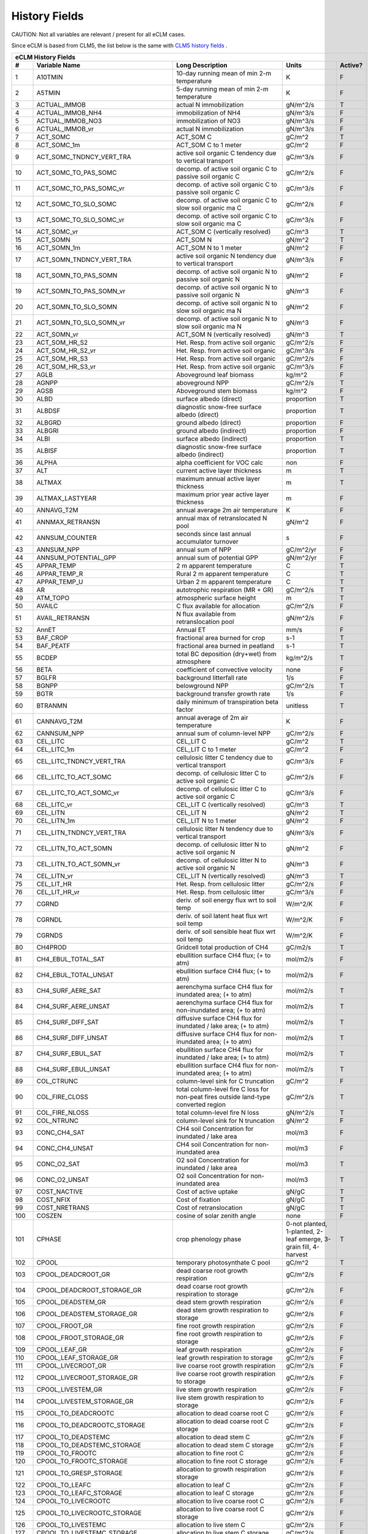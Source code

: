 ==============
History Fields
==============

CAUTION: Not all variables are relevant / present for all eCLM cases.

Since eCLM is based from CLM5, the list below is the same with `CLM5 history fields <https://escomp.github.io/ctsm-docs/versions/release-clm5.0/html/users_guide/setting-up-and-running-a-case/master_list_file.html>`_ .
 
==== =================================== ============================================================================================== ================================================================= ======= 
eCLM History Fields
-----------------------------------------------------------------------------------------------------------------------------------------------------------------------------------------------------------------
   #                       Variable Name                                                                               Long Description                                                             Units Active?
==== =================================== ============================================================================================== ================================================================= ======= 
   1 A10TMIN                             10-day running mean of min 2-m temperature                                                     K                                                                      F
   2 A5TMIN                              5-day running mean of min 2-m temperature                                                      K                                                                      F
   3 ACTUAL_IMMOB                        actual N immobilization                                                                        gN/m^2/s                                                               T
   4 ACTUAL_IMMOB_NH4                    immobilization of NH4                                                                          gN/m^3/s                                                               F
   5 ACTUAL_IMMOB_NO3                    immobilization of NO3                                                                          gN/m^3/s                                                               F
   6 ACTUAL_IMMOB_vr                     actual N immobilization                                                                        gN/m^3/s                                                               F
   7 ACT_SOMC                            ACT_SOM C                                                                                      gC/m^2                                                                 T
   8 ACT_SOMC_1m                         ACT_SOM C to 1 meter                                                                           gC/m^2                                                                 F
   9 ACT_SOMC_TNDNCY_VERT_TRA            active soil organic C tendency due to vertical transport                                       gC/m^3/s                                                               F
  10 ACT_SOMC_TO_PAS_SOMC                decomp. of active soil organic C to passive soil organic C                                     gC/m^2/s                                                               F
  11 ACT_SOMC_TO_PAS_SOMC_vr             decomp. of active soil organic C to passive soil organic C                                     gC/m^3/s                                                               F
  12 ACT_SOMC_TO_SLO_SOMC                decomp. of active soil organic C to slow soil organic ma C                                     gC/m^2/s                                                               F
  13 ACT_SOMC_TO_SLO_SOMC_vr             decomp. of active soil organic C to slow soil organic ma C                                     gC/m^3/s                                                               F
  14 ACT_SOMC_vr                         ACT_SOM C (vertically resolved)                                                                gC/m^3                                                                 T
  15 ACT_SOMN                            ACT_SOM N                                                                                      gN/m^2                                                                 T
  16 ACT_SOMN_1m                         ACT_SOM N to 1 meter                                                                           gN/m^2                                                                 F
  17 ACT_SOMN_TNDNCY_VERT_TRA            active soil organic N tendency due to vertical transport                                       gN/m^3/s                                                               F
  18 ACT_SOMN_TO_PAS_SOMN                decomp. of active soil organic N to passive soil organic N                                     gN/m^2                                                                 F
  19 ACT_SOMN_TO_PAS_SOMN_vr             decomp. of active soil organic N to passive soil organic N                                     gN/m^3                                                                 F
  20 ACT_SOMN_TO_SLO_SOMN                decomp. of active soil organic N to slow soil organic ma N                                     gN/m^2                                                                 F
  21 ACT_SOMN_TO_SLO_SOMN_vr             decomp. of active soil organic N to slow soil organic ma N                                     gN/m^3                                                                 F
  22 ACT_SOMN_vr                         ACT_SOM N (vertically resolved)                                                                gN/m^3                                                                 T
  23 ACT_SOM_HR_S2                       Het. Resp. from active soil organic                                                            gC/m^2/s                                                               F
  24 ACT_SOM_HR_S2_vr                    Het. Resp. from active soil organic                                                            gC/m^3/s                                                               F
  25 ACT_SOM_HR_S3                       Het. Resp. from active soil organic                                                            gC/m^2/s                                                               F
  26 ACT_SOM_HR_S3_vr                    Het. Resp. from active soil organic                                                            gC/m^3/s                                                               F
  27 AGLB                                Aboveground leaf biomass                                                                       kg/m^2                                                                 F
  28 AGNPP                               aboveground NPP                                                                                gC/m^2/s                                                               T
  29 AGSB                                Aboveground stem biomass                                                                       kg/m^2                                                                 F
  30 ALBD                                surface albedo (direct)                                                                        proportion                                                             T
  31 ALBDSF                              diagnostic snow-free surface albedo (direct)                                                   proportion                                                             T
  32 ALBGRD                              ground albedo (direct)                                                                         proportion                                                             F
  33 ALBGRI                              ground albedo (indirect)                                                                       proportion                                                             F
  34 ALBI                                surface albedo (indirect)                                                                      proportion                                                             T
  35 ALBISF                              diagnostic snow-free surface albedo (indirect)                                                 proportion                                                             T
  36 ALPHA                               alpha coefficient for VOC calc                                                                 non                                                                    F
  37 ALT                                 current active layer thickness                                                                 m                                                                      T
  38 ALTMAX                              maximum annual active layer thickness                                                          m                                                                      T
  39 ALTMAX_LASTYEAR                     maximum prior year active layer thickness                                                      m                                                                      F
  40 ANNAVG_T2M                          annual average 2m air temperature                                                              K                                                                      F
  41 ANNMAX_RETRANSN                     annual max of retranslocated N pool                                                            gN/m^2                                                                 F
  42 ANNSUM_COUNTER                      seconds since last annual accumulator turnover                                                 s                                                                      F
  43 ANNSUM_NPP                          annual sum of NPP                                                                              gC/m^2/yr                                                              F
  44 ANNSUM_POTENTIAL_GPP                annual sum of potential GPP                                                                    gN/m^2/yr                                                              F
  45 APPAR_TEMP                          2 m apparent temperature                                                                       C                                                                      T
  46 APPAR_TEMP_R                        Rural 2 m apparent temperature                                                                 C                                                                      T
  47 APPAR_TEMP_U                        Urban 2 m apparent temperature                                                                 C                                                                      T
  48 AR                                  autotrophic respiration (MR + GR)                                                              gC/m^2/s                                                               T
  49 ATM_TOPO                            atmospheric surface height                                                                     m                                                                      T
  50 AVAILC                              C flux available for allocation                                                                gC/m^2/s                                                               F
  51 AVAIL_RETRANSN                      N flux available from retranslocation pool                                                     gN/m^2/s                                                               F
  52 AnnET                               Annual ET                                                                                      mm/s                                                                   F
  53 BAF_CROP                            fractional area burned for crop                                                                s-1                                                                    T
  54 BAF_PEATF                           fractional area burned in peatland                                                             s-1                                                                    T
  55 BCDEP                               total BC deposition (dry+wet) from atmosphere                                                  kg/m^2/s                                                               T
  56 BETA                                coefficient of convective velocity                                                             none                                                                   F
  57 BGLFR                               background litterfall rate                                                                     1/s                                                                    F
  58 BGNPP                               belowground NPP                                                                                gC/m^2/s                                                               T
  59 BGTR                                background transfer growth rate                                                                1/s                                                                    F
  60 BTRANMN                             daily minimum of transpiration beta factor                                                     unitless                                                               T
  61 CANNAVG_T2M                         annual average of 2m air temperature                                                           K                                                                      F
  62 CANNSUM_NPP                         annual sum of column-level NPP                                                                 gC/m^2/s                                                               F
  63 CEL_LITC                            CEL_LIT C                                                                                      gC/m^2                                                                 T
  64 CEL_LITC_1m                         CEL_LIT C to 1 meter                                                                           gC/m^2                                                                 F
  65 CEL_LITC_TNDNCY_VERT_TRA            cellulosic litter C tendency due to vertical transport                                         gC/m^3/s                                                               F
  66 CEL_LITC_TO_ACT_SOMC                decomp. of cellulosic litter C to active soil organic C                                        gC/m^2/s                                                               F
  67 CEL_LITC_TO_ACT_SOMC_vr             decomp. of cellulosic litter C to active soil organic C                                        gC/m^3/s                                                               F
  68 CEL_LITC_vr                         CEL_LIT C (vertically resolved)                                                                gC/m^3                                                                 T
  69 CEL_LITN                            CEL_LIT N                                                                                      gN/m^2                                                                 T
  70 CEL_LITN_1m                         CEL_LIT N to 1 meter                                                                           gN/m^2                                                                 F
  71 CEL_LITN_TNDNCY_VERT_TRA            cellulosic litter N tendency due to vertical transport                                         gN/m^3/s                                                               F
  72 CEL_LITN_TO_ACT_SOMN                decomp. of cellulosic litter N to active soil organic N                                        gN/m^2                                                                 F
  73 CEL_LITN_TO_ACT_SOMN_vr             decomp. of cellulosic litter N to active soil organic N                                        gN/m^3                                                                 F
  74 CEL_LITN_vr                         CEL_LIT N (vertically resolved)                                                                gN/m^3                                                                 T
  75 CEL_LIT_HR                          Het. Resp. from cellulosic litter                                                              gC/m^2/s                                                               F
  76 CEL_LIT_HR_vr                       Het. Resp. from cellulosic litter                                                              gC/m^3/s                                                               F
  77 CGRND                               deriv. of soil energy flux wrt to soil temp                                                    W/m^2/K                                                                F
  78 CGRNDL                              deriv. of soil latent heat flux wrt soil temp                                                  W/m^2/K                                                                F
  79 CGRNDS                              deriv. of soil sensible heat flux wrt soil temp                                                W/m^2/K                                                                F
  80 CH4PROD                             Gridcell total production of CH4                                                               gC/m2/s                                                                T
  81 CH4_EBUL_TOTAL_SAT                  ebullition surface CH4 flux; (+ to atm)                                                        mol/m2/s                                                               F
  82 CH4_EBUL_TOTAL_UNSAT                ebullition surface CH4 flux; (+ to atm)                                                        mol/m2/s                                                               F
  83 CH4_SURF_AERE_SAT                   aerenchyma surface CH4 flux for inundated area; (+ to atm)                                     mol/m2/s                                                               T
  84 CH4_SURF_AERE_UNSAT                 aerenchyma surface CH4 flux for non-inundated area; (+ to atm)                                 mol/m2/s                                                               T
  85 CH4_SURF_DIFF_SAT                   diffusive surface CH4 flux for inundated / lake area; (+ to atm)                               mol/m2/s                                                               T
  86 CH4_SURF_DIFF_UNSAT                 diffusive surface CH4 flux for non-inundated area; (+ to atm)                                  mol/m2/s                                                               T
  87 CH4_SURF_EBUL_SAT                   ebullition surface CH4 flux for inundated / lake area; (+ to atm)                              mol/m2/s                                                               T
  88 CH4_SURF_EBUL_UNSAT                 ebullition surface CH4 flux for non-inundated area; (+ to atm)                                 mol/m2/s                                                               T
  89 COL_CTRUNC                          column-level sink for C truncation                                                             gC/m^2                                                                 F
  90 COL_FIRE_CLOSS                      total column-level fire C loss for non-peat fires outside land-type converted region           gC/m^2/s                                                               T
  91 COL_FIRE_NLOSS                      total column-level fire N loss                                                                 gN/m^2/s                                                               T
  92 COL_NTRUNC                          column-level sink for N truncation                                                             gN/m^2                                                                 F
  93 CONC_CH4_SAT                        CH4 soil Concentration for inundated / lake area                                               mol/m3                                                                 F
  94 CONC_CH4_UNSAT                      CH4 soil Concentration for non-inundated area                                                  mol/m3                                                                 F
  95 CONC_O2_SAT                         O2 soil Concentration for inundated / lake area                                                mol/m3                                                                 T
  96 CONC_O2_UNSAT                       O2 soil Concentration for non-inundated area                                                   mol/m3                                                                 T
  97 COST_NACTIVE                        Cost of active uptake                                                                          gN/gC                                                                  T
  98 COST_NFIX                           Cost of fixation                                                                               gN/gC                                                                  T
  99 COST_NRETRANS                       Cost of retranslocation                                                                        gN/gC                                                                  T
 100 COSZEN                              cosine of solar zenith angle                                                                   none                                                                   F
 101 CPHASE                              crop phenology phase                                                                           0-not planted, 1-planted, 2-leaf emerge, 3-grain fill, 4-harvest       T
 102 CPOOL                               temporary photosynthate C pool                                                                 gC/m^2                                                                 T
 103 CPOOL_DEADCROOT_GR                  dead coarse root growth respiration                                                            gC/m^2/s                                                               F
 104 CPOOL_DEADCROOT_STORAGE_GR          dead coarse root growth respiration to storage                                                 gC/m^2/s                                                               F
 105 CPOOL_DEADSTEM_GR                   dead stem growth respiration                                                                   gC/m^2/s                                                               F
 106 CPOOL_DEADSTEM_STORAGE_GR           dead stem growth respiration to storage                                                        gC/m^2/s                                                               F
 107 CPOOL_FROOT_GR                      fine root growth respiration                                                                   gC/m^2/s                                                               F
 108 CPOOL_FROOT_STORAGE_GR              fine root  growth respiration to storage                                                       gC/m^2/s                                                               F
 109 CPOOL_LEAF_GR                       leaf growth respiration                                                                        gC/m^2/s                                                               F
 110 CPOOL_LEAF_STORAGE_GR               leaf growth respiration to storage                                                             gC/m^2/s                                                               F
 111 CPOOL_LIVECROOT_GR                  live coarse root growth respiration                                                            gC/m^2/s                                                               F
 112 CPOOL_LIVECROOT_STORAGE_GR          live coarse root growth respiration to storage                                                 gC/m^2/s                                                               F
 113 CPOOL_LIVESTEM_GR                   live stem growth respiration                                                                   gC/m^2/s                                                               F
 114 CPOOL_LIVESTEM_STORAGE_GR           live stem growth respiration to storage                                                        gC/m^2/s                                                               F
 115 CPOOL_TO_DEADCROOTC                 allocation to dead coarse root C                                                               gC/m^2/s                                                               F
 116 CPOOL_TO_DEADCROOTC_STORAGE         allocation to dead coarse root C storage                                                       gC/m^2/s                                                               F
 117 CPOOL_TO_DEADSTEMC                  allocation to dead stem C                                                                      gC/m^2/s                                                               F
 118 CPOOL_TO_DEADSTEMC_STORAGE          allocation to dead stem C storage                                                              gC/m^2/s                                                               F
 119 CPOOL_TO_FROOTC                     allocation to fine root C                                                                      gC/m^2/s                                                               F
 120 CPOOL_TO_FROOTC_STORAGE             allocation to fine root C storage                                                              gC/m^2/s                                                               F
 121 CPOOL_TO_GRESP_STORAGE              allocation to growth respiration storage                                                       gC/m^2/s                                                               F
 122 CPOOL_TO_LEAFC                      allocation to leaf C                                                                           gC/m^2/s                                                               F
 123 CPOOL_TO_LEAFC_STORAGE              allocation to leaf C storage                                                                   gC/m^2/s                                                               F
 124 CPOOL_TO_LIVECROOTC                 allocation to live coarse root C                                                               gC/m^2/s                                                               F
 125 CPOOL_TO_LIVECROOTC_STORAGE         allocation to live coarse root C storage                                                       gC/m^2/s                                                               F
 126 CPOOL_TO_LIVESTEMC                  allocation to live stem C                                                                      gC/m^2/s                                                               F
 127 CPOOL_TO_LIVESTEMC_STORAGE          allocation to live stem C storage                                                              gC/m^2/s                                                               F
 128 CROOT_PROF                          profile for litter C and N inputs from coarse roots                                            1/m                                                                    F
 129 CROPPROD1C                          1-yr crop product (grain+biofuel) C                                                            gC/m^2                                                                 T
 130 CROPPROD1C_LOSS                     loss from 1-yr crop product pool                                                               gC/m^2/s                                                               T
 131 CROPPROD1N                          1-yr crop product (grain+biofuel) N                                                            gN/m^2                                                                 T
 132 CROPPROD1N_LOSS                     loss from 1-yr crop product pool                                                               gN/m^2/s                                                               T
 133 CROPSEEDC_DEFICIT                   C used for crop seed that needs to be repaid                                                   gC/m^2                                                                 T
 134 CROPSEEDN_DEFICIT                   N used for crop seed that needs to be repaid                                                   gN/m^2                                                                 F
 135 CROP_SEEDC_TO_LEAF                  crop seed source to leaf                                                                       gC/m^2/s                                                               F
 136 CROP_SEEDN_TO_LEAF                  crop seed source to leaf                                                                       gN/m^2/s                                                               F
 137 CURRENT_GR                          growth resp for new growth displayed in this timestep                                          gC/m^2/s                                                               F
 138 CWDC                                CWD C                                                                                          gC/m^2                                                                 T
 139 CWDC_1m                             CWD C to 1 meter                                                                               gC/m^2                                                                 F
 140 CWDC_HR                             cwd C heterotrophic respiration                                                                gC/m^2/s                                                               F
 141 CWDC_LOSS                           coarse woody debris C loss                                                                     gC/m^2/s                                                               T
 142 CWDC_TO_CEL_LITC                    decomp. of coarse woody debris C to cellulosic litter C                                        gC/m^2/s                                                               F
 143 CWDC_TO_CEL_LITC_vr                 decomp. of coarse woody debris C to cellulosic litter C                                        gC/m^3/s                                                               F
 144 CWDC_TO_LIG_LITC                    decomp. of coarse woody debris C to lignin litter C                                            gC/m^2/s                                                               F
 145 CWDC_TO_LIG_LITC_vr                 decomp. of coarse woody debris C to lignin litter C                                            gC/m^3/s                                                               F
 146 CWDC_vr                             CWD C (vertically resolved)                                                                    gC/m^3                                                                 T
 147 CWDN                                CWD N                                                                                          gN/m^2                                                                 T
 148 CWDN_1m                             CWD N to 1 meter                                                                               gN/m^2                                                                 F
 149 CWDN_TO_CEL_LITN                    decomp. of coarse woody debris N to cellulosic litter N                                        gN/m^2                                                                 F
 150 CWDN_TO_CEL_LITN_vr                 decomp. of coarse woody debris N to cellulosic litter N                                        gN/m^3                                                                 F
 151 CWDN_TO_LIG_LITN                    decomp. of coarse woody debris N to lignin litter N                                            gN/m^2                                                                 F
 152 CWDN_TO_LIG_LITN_vr                 decomp. of coarse woody debris N to lignin litter N                                            gN/m^3                                                                 F
 153 CWDN_vr                             CWD N (vertically resolved)                                                                    gN/m^3                                                                 T
 154 CWD_HR_L2                           Het. Resp. from coarse woody debris                                                            gC/m^2/s                                                               F
 155 CWD_HR_L2_vr                        Het. Resp. from coarse woody debris                                                            gC/m^3/s                                                               F
 156 CWD_HR_L3                           Het. Resp. from coarse woody debris                                                            gC/m^2/s                                                               F
 157 CWD_HR_L3_vr                        Het. Resp. from coarse woody debris                                                            gC/m^3/s                                                               F
 158 C_ALLOMETRY                         C allocation index                                                                             none                                                                   F
 159 DAYL                                daylength                                                                                      s                                                                      F
 160 DAYS_ACTIVE                         number of days since last dormancy                                                             days                                                                   F
 161 DEADCROOTC                          dead coarse root C                                                                             gC/m^2                                                                 T
 162 DEADCROOTC_STORAGE                  dead coarse root C storage                                                                     gC/m^2                                                                 F
 163 DEADCROOTC_STORAGE_TO_XFER          dead coarse root C shift storage to transfer                                                   gC/m^2/s                                                               F
 164 DEADCROOTC_XFER                     dead coarse root C transfer                                                                    gC/m^2                                                                 F
 165 DEADCROOTC_XFER_TO_DEADCROOTC       dead coarse root C growth from storage                                                         gC/m^2/s                                                               F
 166 DEADCROOTN                          dead coarse root N                                                                             gN/m^2                                                                 T
 167 DEADCROOTN_STORAGE                  dead coarse root N storage                                                                     gN/m^2                                                                 F
 168 DEADCROOTN_STORAGE_TO_XFER          dead coarse root N shift storage to transfer                                                   gN/m^2/s                                                               F
 169 DEADCROOTN_XFER                     dead coarse root N transfer                                                                    gN/m^2                                                                 F
 170 DEADCROOTN_XFER_TO_DEADCROOTN       dead coarse root N growth from storage                                                         gN/m^2/s                                                               F
 171 DEADSTEMC                           dead stem C                                                                                    gC/m^2                                                                 T
 172 DEADSTEMC_STORAGE                   dead stem C storage                                                                            gC/m^2                                                                 F
 173 DEADSTEMC_STORAGE_TO_XFER           dead stem C shift storage to transfer                                                          gC/m^2/s                                                               F
 174 DEADSTEMC_XFER                      dead stem C transfer                                                                           gC/m^2                                                                 F
 175 DEADSTEMC_XFER_TO_DEADSTEMC         dead stem C growth from storage                                                                gC/m^2/s                                                               F
 176 DEADSTEMN                           dead stem N                                                                                    gN/m^2                                                                 T
 177 DEADSTEMN_STORAGE                   dead stem N storage                                                                            gN/m^2                                                                 F
 178 DEADSTEMN_STORAGE_TO_XFER           dead stem N shift storage to transfer                                                          gN/m^2/s                                                               F
 179 DEADSTEMN_XFER                      dead stem N transfer                                                                           gN/m^2                                                                 F
 180 DEADSTEMN_XFER_TO_DEADSTEMN         dead stem N growth from storage                                                                gN/m^2/s                                                               F
 181 DENIT                               total rate of denitrification                                                                  gN/m^2/s                                                               T
 182 DGNETDT                             derivative of net ground heat flux wrt soil temp                                               W/m^2/K                                                                F
 183 DISCOI                              2 m Discomfort Index                                                                           C                                                                      T
 184 DISCOIS                             2 m Stull Discomfort Index                                                                     C                                                                      T
 185 DISCOIS_R                           Rural 2 m Stull Discomfort Index                                                               C                                                                      T
 186 DISCOIS_U                           Urban 2 m Stull Discomfort Index                                                               C                                                                      T
 187 DISCOI_R                            Rural 2 m Discomfort Index                                                                     C                                                                      T
 188 DISCOI_U                            Urban 2 m Discomfort Index                                                                     C                                                                      T
 189 DISPLA                              displacement height                                                                            m                                                                      F
 190 DISPVEGC                            displayed veg carbon, excluding storage and cpool                                              gC/m^2                                                                 T
 191 DISPVEGN                            displayed vegetation nitrogen                                                                  gN/m^2                                                                 T
 192 DLRAD                               downward longwave radiation below the canopy                                                   W/m^2                                                                  F
 193 DORMANT_FLAG                        dormancy flag                                                                                  none                                                                   F
 194 DOWNREG                             fractional reduction in GPP due to N limitation                                                proportion                                                             F
 195 DPVLTRB1                            turbulent deposition velocity 1                                                                m/s                                                                    F
 196 DPVLTRB2                            turbulent deposition velocity 2                                                                m/s                                                                    F
 197 DPVLTRB3                            turbulent deposition velocity 3                                                                m/s                                                                    F
 198 DPVLTRB4                            turbulent deposition velocity 4                                                                m/s                                                                    F
 199 DSL                                 dry surface layer thickness                                                                    mm                                                                     T
 200 DSTDEP                              total dust deposition (dry+wet) from atmosphere                                                kg/m^2/s                                                               T
 201 DSTFLXT                             total surface dust emission                                                                    kg/m2/s                                                                T
 202 DT_VEG                              change in t_veg, last iteration                                                                K                                                                      F
 203 DWT_CONV_CFLUX                      conversion C flux (immediate loss to atm) (0 at all times except first timestep of year)       gC/m^2/s                                                               T
 204 DWT_CONV_CFLUX_DRIBBLED             conversion C flux (immediate loss to atm), dribbled throughout the year                        gC/m^2/s                                                               T
 205 DWT_CONV_CFLUX_PATCH                patch-level conversion C flux (immediate loss to atm) (0 at all times except first timestep of gC/m^2/s                                                               F
 206 DWT_CONV_NFLUX                      conversion N flux (immediate loss to atm) (0 at all times except first timestep of year)       gN/m^2/s                                                               T
 207 DWT_CONV_NFLUX_PATCH                patch-level conversion N flux (immediate loss to atm) (0 at all times except first timestep of gN/m^2/s                                                               F
 208 DWT_CROPPROD1C_GAIN                 landcover change-driven addition to 1-year crop product pool                                   gC/m^2/s                                                               T
 209 DWT_CROPPROD1N_GAIN                 landcover change-driven addition to 1-year crop product pool                                   gN/m^2/s                                                               T
 210 DWT_DEADCROOTC_TO_CWDC              dead coarse root to CWD due to landcover change                                                gC/m^2/s                                                               F
 211 DWT_DEADCROOTN_TO_CWDN              dead coarse root to CWD due to landcover change                                                gN/m^2/s                                                               F
 212 DWT_FROOTC_TO_CEL_LIT_C             fine root to cellulosic litter due to landcover change                                         gC/m^2/s                                                               F
 213 DWT_FROOTC_TO_LIG_LIT_C             fine root to lignin litter due to landcover change                                             gC/m^2/s                                                               F
 214 DWT_FROOTC_TO_MET_LIT_C             fine root to metabolic litter due to landcover change                                          gC/m^2/s                                                               F
 215 DWT_FROOTN_TO_CEL_LIT_N             fine root N to cellulosic litter due to landcover change                                       gN/m^2/s                                                               F
 216 DWT_FROOTN_TO_LIG_LIT_N             fine root N to lignin litter due to landcover change                                           gN/m^2/s                                                               F
 217 DWT_FROOTN_TO_MET_LIT_N             fine root N to metabolic litter due to landcover change                                        gN/m^2/s                                                               F
 218 DWT_LIVECROOTC_TO_CWDC              live coarse root to CWD due to landcover change                                                gC/m^2/s                                                               F
 219 DWT_LIVECROOTN_TO_CWDN              live coarse root to CWD due to landcover change                                                gN/m^2/s                                                               F
 220 DWT_PROD100C_GAIN                   landcover change-driven addition to 100-yr wood product pool                                   gC/m^2/s                                                               F
 221 DWT_PROD100N_GAIN                   landcover change-driven addition to 100-yr wood product pool                                   gN/m^2/s                                                               F
 222 DWT_PROD10C_GAIN                    landcover change-driven addition to 10-yr wood product pool                                    gC/m^2/s                                                               F
 223 DWT_PROD10N_GAIN                    landcover change-driven addition to 10-yr wood product pool                                    gN/m^2/s                                                               F
 224 DWT_SEEDC_TO_DEADSTEM               seed source to patch-level deadstem                                                            gC/m^2/s                                                               F
 225 DWT_SEEDC_TO_DEADSTEM_PATCH         patch-level seed source to patch-level deadstem (per-area-gridcell; only makes sense with dov2 gC/m^2/s                                                               F
 226 DWT_SEEDC_TO_LEAF                   seed source to patch-level leaf                                                                gC/m^2/s                                                               F
 227 DWT_SEEDC_TO_LEAF_PATCH             patch-level seed source to patch-level leaf (per-area-gridcell; only makes sense with dov2xy=. gC/m^2/s                                                               F
 228 DWT_SEEDN_TO_DEADSTEM               seed source to patch-level deadstem                                                            gN/m^2/s                                                               T
 229 DWT_SEEDN_TO_DEADSTEM_PATCH         patch-level seed source to patch-level deadstem (per-area-gridcell; only makes sense with dov2 gN/m^2/s                                                               F
 230 DWT_SEEDN_TO_LEAF                   seed source to patch-level leaf                                                                gN/m^2/s                                                               T
 231 DWT_SEEDN_TO_LEAF_PATCH             patch-level seed source to patch-level leaf (per-area-gridcell; only makes sense with dov2xy=. gN/m^2/s                                                               F
 232 DWT_SLASH_CFLUX                     slash C flux (to litter diagnostic only) (0 at all times except first timestep of year)        gC/m^2/s                                                               T
 233 DWT_SLASH_CFLUX_PATCH               patch-level slash C flux (to litter diagnostic only) (0 at all times except first timestep of  gC/m^2/s                                                               F
 234 DWT_WOODPRODC_GAIN                  landcover change-driven addition to wood product pools                                         gC/m^2/s                                                               T
 235 DWT_WOODPRODN_GAIN                  landcover change-driven addition to wood product pools                                         gN/m^2/s                                                               T
 236 DWT_WOOD_PRODUCTC_GAIN_PATCH        patch-level landcover change-driven addition to wood product pools(0 at all times except first gC/m^2/s                                                               F
 237 DYN_COL_ADJUSTMENTS_CH4             Adjustments in ch4 due to dynamic column areas; only makes sense at the column level: should n gC/m^2                                                                 F
 238 DYN_COL_SOIL_ADJUSTMENTS_C          Adjustments in soil carbon due to dynamic column areas; only makes sense at the column level:  gC/m^2                                                                 F
 239 DYN_COL_SOIL_ADJUSTMENTS_N          Adjustments in soil nitrogen due to dynamic column areas; only makes sense at the column level gN/m^2                                                                 F
 240 DYN_COL_SOIL_ADJUSTMENTS_NH4        Adjustments in soil NH4 due to dynamic column areas; only makes sense at the column level: sho gN/m^2                                                                 F
 241 DYN_COL_SOIL_ADJUSTMENTS_NO3        Adjustments in soil NO3 due to dynamic column areas; only makes sense at the column level: sho gN/m^2                                                                 F
 242 EFF_POROSITY                        effective porosity = porosity - vol_ice                                                        proportion                                                             F
 243 EFLXBUILD                           building heat flux from change in interior building air temperature                            W/m^2                                                                  T
 244 EFLX_DYNBAL                         dynamic land cover change conversion energy flux                                               W/m^2                                                                  T
 245 EFLX_GNET                           net heat flux into ground                                                                      W/m^2                                                                  F
 246 EFLX_GRND_LAKE                      net heat flux into lake/snow surface, excluding light transmission                             W/m^2                                                                  T
 247 EFLX_LH_TOT                         total latent heat flux [+ to atm]                                                              W/m^2                                                                  T
 248 EFLX_LH_TOT_ICE                     total latent heat flux [+ to atm] (ice landunits only)                                         W/m^2                                                                  F
 249 EFLX_LH_TOT_R                       Rural total evaporation                                                                        W/m^2                                                                  T
 250 EFLX_LH_TOT_U                       Urban total evaporation                                                                        W/m^2                                                                  F
 251 EFLX_SOIL_GRND                      soil heat flux [+ into soil]                                                                   W/m^2                                                                  F
 252 ELAI                                exposed one-sided leaf area index                                                              m^2/m^2                                                                T
 253 EMG                                 ground emissivity                                                                              proportion                                                             F
 254 EMV                                 vegetation emissivity                                                                          proportion                                                             F
 255 EOPT                                Eopt coefficient for VOC calc                                                                  non                                                                    F
 256 EPT                                 2 m Equiv Pot Temp                                                                             K                                                                      T
 257 EPT_R                               Rural 2 m Equiv Pot Temp                                                                       K                                                                      T
 258 EPT_U                               Urban 2 m Equiv Pot Temp                                                                       K                                                                      T
 259 ER                                  total ecosystem respiration, autotrophic + heterotrophic                                       gC/m^2/s                                                               T
 260 ERRH2O                              total water conservation error                                                                 mm                                                                     T
 261 ERRH2OSNO                           imbalance in snow depth (liquid water)                                                         mm                                                                     T
 262 ERRSEB                              surface energy conservation error                                                              W/m^2                                                                  T
 263 ERRSOI                              soil/lake energy conservation error                                                            W/m^2                                                                  T
 264 ERRSOL                              solar radiation conservation error                                                             W/m^2                                                                  T
 265 ESAI                                exposed one-sided stem area index                                                              m^2/m^2                                                                T
 266 EXCESSC_MR                          excess C maintenance respiration                                                               gC/m^2/s                                                               F
 267 EXCESS_CFLUX                        C flux not allocated due to downregulation                                                     gC/m^2/s                                                               F
 268 FAREA_BURNED                        timestep fractional area burned                                                                s-1                                                                    T
 269 FCANSNO                             fraction of canopy that is wet                                                                 proportion                                                             F
 270 FCEV                                canopy evaporation                                                                             W/m^2                                                                  T
 271 FCH4                                Gridcell surface CH4 flux to atmosphere (+ to atm)                                             kgC/m2/s                                                               T
 272 FCH4TOCO2                           Gridcell oxidation of CH4 to CO2                                                               gC/m2/s                                                                T
 273 FCH4_DFSAT                          CH4 additional flux due to changing fsat, natural vegetated and crop landunits only            kgC/m2/s                                                               T
 274 FCO2                                CO2 flux to atmosphere (+ to atm)                                                              kgCO2/m2/s                                                             F
 275 FCOV                                fractional impermeable area                                                                    unitless                                                               T
 276 FCTR                                canopy transpiration                                                                           W/m^2                                                                  T
 277 FDRY                                fraction of foliage that is green and dry                                                      proportion                                                             F
 278 FERTNITRO                           Nitrogen fertilizer for each crop                                                              gN/m2/yr                                                               F
 279 FERT_COUNTER                        time left to fertilize                                                                         seconds                                                                F
 280 FERT_TO_SMINN                       fertilizer to soil mineral N                                                                   gN/m^2/s                                                               F
 281 FFIX_TO_SMINN                       free living  N fixation to soil mineral N                                                      gN/m^2/s                                                               T
 282 FGEV                                ground evaporation                                                                             W/m^2                                                                  T
 283 FGR                                 heat flux into soil/snow including snow melt and lake / snow light transmission                W/m^2                                                                  T
 284 FGR12                               heat flux between soil layers 1 and 2                                                          W/m^2                                                                  T
 285 FGR_ICE                             heat flux into soil/snow including snow melt and lake / snow light transmission (ice landunits W/m^2                                                                  F
 286 FGR_R                               Rural heat flux into soil/snow including snow melt and snow light transmission                 W/m^2                                                                  F
 287 FGR_SOIL_R                          Rural downward heat flux at interface below each soil layer                                    watt/m^2                                                               F
 288 FGR_U                               Urban heat flux into soil/snow including snow melt                                             W/m^2                                                                  F
 289 FH2OSFC                             fraction of ground covered by surface water                                                    unitless                                                               T
 290 FH2OSFC_NOSNOW                      fraction of ground covered by surface water (if no snow present)                               unitless                                                               F
 291 FINUNDATED                          fractional inundated area of vegetated columns                                                 unitless                                                               T
 292 FINUNDATED_LAG                      time-lagged inundated fraction of vegetated columns                                            unitless                                                               F
 293 FIRA                                net infrared (longwave) radiation                                                              W/m^2                                                                  T
 294 FIRA_ICE                            net infrared (longwave) radiation (ice landunits only)                                         W/m^2                                                                  F
 295 FIRA_R                              Rural net infrared (longwave) radiation                                                        W/m^2                                                                  T
 296 FIRA_U                              Urban net infrared (longwave) radiation                                                        W/m^2                                                                  F
 297 FIRE                                emitted infrared (longwave) radiation                                                          W/m^2                                                                  T
 298 FIRE_ICE                            emitted infrared (longwave) radiation (ice landunits only)                                     W/m^2                                                                  F
 299 FIRE_R                              Rural emitted infrared (longwave) radiation                                                    W/m^2                                                                  T
 300 FIRE_U                              Urban emitted infrared (longwave) radiation                                                    W/m^2                                                                  F
 301 FLDS                                atmospheric longwave radiation (downscaled to columns in glacier regions)                      W/m^2                                                                  T
 302 FLDS_ICE                            atmospheric longwave radiation (downscaled to columns in glacier regions) (ice landunits only) W/m^2                                                                  F
 303 FMAX_DENIT_CARBONSUBSTRATE          FMAX_DENIT_CARBONSUBSTRATE                                                                     gN/m^3/s                                                               F
 304 FMAX_DENIT_NITRATE                  FMAX_DENIT_NITRATE                                                                             gN/m^3/s                                                               F
 305 FPI                                 fraction of potential immobilization                                                           proportion                                                             T
 306 FPI_vr                              fraction of potential immobilization                                                           proportion                                                             F
 307 FPSN                                photosynthesis                                                                                 umol m-2 s-1                                                           T
 308 FPSN24                              24 hour accumulative patch photosynthesis starting from mid-night                              umol CO2/m^2 ground/day                                                F
 309 FPSN_WC                             Rubisco-limited photosynthesis                                                                 umol m-2 s-1                                                           F
 310 FPSN_WJ                             RuBP-limited photosynthesis                                                                    umol m-2 s-1                                                           F
 311 FPSN_WP                             Product-limited photosynthesis                                                                 umol m-2 s-1                                                           F
 312 FRAC_ICEOLD                         fraction of ice relative to the tot water                                                      proportion                                                             F
 313 FREE_RETRANSN_TO_NPOOL              deployment of retranslocated N                                                                 gN/m^2/s                                                               T
 314 FROOTC                              fine root C                                                                                    gC/m^2                                                                 T
 315 FROOTC_ALLOC                        fine root C allocation                                                                         gC/m^2/s                                                               T
 316 FROOTC_LOSS                         fine root C loss                                                                               gC/m^2/s                                                               T
 317 FROOTC_STORAGE                      fine root C storage                                                                            gC/m^2                                                                 F
 318 FROOTC_STORAGE_TO_XFER              fine root C shift storage to transfer                                                          gC/m^2/s                                                               F
 319 FROOTC_TO_LITTER                    fine root C litterfall                                                                         gC/m^2/s                                                               F
 320 FROOTC_XFER                         fine root C transfer                                                                           gC/m^2                                                                 F
 321 FROOTC_XFER_TO_FROOTC               fine root C growth from storage                                                                gC/m^2/s                                                               F
 322 FROOTN                              fine root N                                                                                    gN/m^2                                                                 T
 323 FROOTN_STORAGE                      fine root N storage                                                                            gN/m^2                                                                 F
 324 FROOTN_STORAGE_TO_XFER              fine root N shift storage to transfer                                                          gN/m^2/s                                                               F
 325 FROOTN_TO_LITTER                    fine root N litterfall                                                                         gN/m^2/s                                                               F
 326 FROOTN_XFER                         fine root N transfer                                                                           gN/m^2                                                                 F
 327 FROOTN_XFER_TO_FROOTN               fine root N growth from storage                                                                gN/m^2/s                                                               F
 328 FROOT_MR                            fine root maintenance respiration                                                              gC/m^2/s                                                               F
 329 FROOT_PROF                          profile for litter C and N inputs from fine roots                                              1/m                                                                    F
 330 FROST_TABLE                         frost table depth (natural vegetated and crop landunits only)                                  m                                                                      F
 331 FSA                                 absorbed solar radiation                                                                       W/m^2                                                                  T
 332 FSAT                                fractional area with water table at surface                                                    unitless                                                               T
 333 FSA_ICE                             absorbed solar radiation (ice landunits only)                                                  W/m^2                                                                  F
 334 FSA_R                               Rural absorbed solar radiation                                                                 W/m^2                                                                  F
 335 FSA_U                               Urban absorbed solar radiation                                                                 W/m^2                                                                  F
 336 FSD24                               direct radiation (last 24hrs)                                                                  K                                                                      F
 337 FSD240                              direct radiation (last 240hrs)                                                                 K                                                                      F
 338 FSDS                                atmospheric incident solar radiation                                                           W/m^2                                                                  T
 339 FSDSND                              direct nir incident solar radiation                                                            W/m^2                                                                  T
 340 FSDSNDLN                            direct nir incident solar radiation at local noon                                              W/m^2                                                                  T
 341 FSDSNI                              diffuse nir incident solar radiation                                                           W/m^2                                                                  T
 342 FSDSVD                              direct vis incident solar radiation                                                            W/m^2                                                                  T
 343 FSDSVDLN                            direct vis incident solar radiation at local noon                                              W/m^2                                                                  T
 344 FSDSVI                              diffuse vis incident solar radiation                                                           W/m^2                                                                  T
 345 FSDSVILN                            diffuse vis incident solar radiation at local noon                                             W/m^2                                                                  T
 346 FSH                                 sensible heat not including correction for land use change and rain/snow conversion            W/m^2                                                                  T
 347 FSH_G                               sensible heat from ground                                                                      W/m^2                                                                  T
 348 FSH_ICE                             sensible heat not including correction for land use change and rain/snow conversion (ice landu W/m^2                                                                  F
 349 FSH_PRECIP_CONVERSION               Sensible heat flux from conversion of rain/snow atm forcing                                    W/m^2                                                                  T
 350 FSH_R                               Rural sensible heat                                                                            W/m^2                                                                  T
 351 FSH_RUNOFF_ICE_TO_LIQ               sensible heat flux generated from conversion of ice runoff to liquid                           W/m^2                                                                  T
 352 FSH_TO_COUPLER                      sensible heat sent to coupler (includes corrections for land use change, rain/snow conversion  W/m^2                                                                  T
 353 FSH_U                               Urban sensible heat                                                                            W/m^2                                                                  F
 354 FSH_V                               sensible heat from veg                                                                         W/m^2                                                                  T
 355 FSI24                               indirect radiation (last 24hrs)                                                                K                                                                      F
 356 FSI240                              indirect radiation (last 240hrs)                                                               K                                                                      F
 357 FSM                                 snow melt heat flux                                                                            W/m^2                                                                  T
 358 FSM_ICE                             snow melt heat flux (ice landunits only)                                                       W/m^2                                                                  F
 359 FSM_R                               Rural snow melt heat flux                                                                      W/m^2                                                                  F
 360 FSM_U                               Urban snow melt heat flux                                                                      W/m^2                                                                  F
 361 FSNO                                fraction of ground covered by snow                                                             unitless                                                               T
 362 FSNO_EFF                            effective fraction of ground covered by snow                                                   unitless                                                               T
 363 FSNO_ICE                            fraction of ground covered by snow (ice landunits only)                                        unitless                                                               F
 364 FSR                                 reflected solar radiation                                                                      W/m^2                                                                  T
 365 FSRND                               direct nir reflected solar radiation                                                           W/m^2                                                                  T
 366 FSRNDLN                             direct nir reflected solar radiation at local noon                                             W/m^2                                                                  T
 367 FSRNI                               diffuse nir reflected solar radiation                                                          W/m^2                                                                  T
 368 FSRSF                               reflected solar radiation                                                                      W/m^2                                                                  T
 369 FSRSFND                             direct nir reflected solar radiation                                                           W/m^2                                                                  T
 370 FSRSFNDLN                           direct nir reflected solar radiation at local noon                                             W/m^2                                                                  T
 371 FSRSFNI                             diffuse nir reflected solar radiation                                                          W/m^2                                                                  T
 372 FSRSFVD                             direct vis reflected solar radiation                                                           W/m^2                                                                  T
 373 FSRSFVDLN                           direct vis reflected solar radiation at local noon                                             W/m^2                                                                  T
 374 FSRSFVI                             diffuse vis reflected solar radiation                                                          W/m^2                                                                  T
 375 FSRVD                               direct vis reflected solar radiation                                                           W/m^2                                                                  T
 376 FSRVDLN                             direct vis reflected solar radiation at local noon                                             W/m^2                                                                  T
 377 FSRVI                               diffuse vis reflected solar radiation                                                          W/m^2                                                                  T
 378 FSR_ICE                             reflected solar radiation (ice landunits only)                                                 W/m^2                                                                  F
 379 FSUN                                sunlit fraction of canopy                                                                      proportion                                                             F
 380 FSUN24                              fraction sunlit (last 24hrs)                                                                   K                                                                      F
 381 FSUN240                             fraction sunlit (last 240hrs)                                                                  K                                                                      F
 382 FUELC                               fuel load                                                                                      gC/m^2                                                                 T
 383 FV                                  friction velocity for dust model                                                               m/s                                                                    F
 384 FWET                                fraction of canopy that is wet                                                                 proportion                                                             F
 385 F_DENIT                             denitrification flux                                                                           gN/m^2/s                                                               T
 386 F_DENIT_BASE                        F_DENIT_BASE                                                                                   gN/m^3/s                                                               F
 387 F_DENIT_vr                          denitrification flux                                                                           gN/m^3/s                                                               F
 388 F_N2O_DENIT                         denitrification N2O flux                                                                       gN/m^2/s                                                               T
 389 F_N2O_NIT                           nitrification N2O flux                                                                         gN/m^2/s                                                               T
 390 F_NIT                               nitrification flux                                                                             gN/m^2/s                                                               T
 391 F_NIT_vr                            nitrification flux                                                                             gN/m^3/s                                                               F
 392 FireComp_BC                         fire emissions flux of BC                                                                      kg/m2/sec                                                              F
 393 FireComp_OC                         fire emissions flux of OC                                                                      kg/m2/sec                                                              F
 394 FireComp_SO2                        fire emissions flux of SO2                                                                     kg/m2/sec                                                              F
 395 FireEmis_TOT                        Total fire emissions flux                                                                      gC/m2/sec                                                              F
 396 FireEmis_ZTOP                       Top of vertical fire emissions distribution                                                    m                                                                      F
 397 FireMech_SO2                        fire emissions flux of SO2                                                                     kg/m2/sec                                                              F
 398 FireMech_bc_a1                      fire emissions flux of bc_a1                                                                   kg/m2/sec                                                              F
 399 FireMech_pom_a1                     fire emissions flux of pom_a1                                                                  kg/m2/sec                                                              F
 400 GAMMA                               total gamma for VOC calc                                                                       non                                                                    F
 401 GAMMAA                              gamma A for VOC calc                                                                           non                                                                    F
 402 GAMMAC                              gamma C for VOC calc                                                                           non                                                                    F
 403 GAMMAL                              gamma L for VOC calc                                                                           non                                                                    F
 404 GAMMAP                              gamma P for VOC calc                                                                           non                                                                    F
 405 GAMMAS                              gamma S for VOC calc                                                                           non                                                                    F
 406 GAMMAT                              gamma T for VOC calc                                                                           non                                                                    F
 407 GDD0                                Growing degree days base  0C from planting                                                     ddays                                                                  F
 408 GDD020                              Twenty year average of growing degree days base  0C from planting                              ddays                                                                  F
 409 GDD10                               Growing degree days base 10C from planting                                                     ddays                                                                  F
 410 GDD1020                             Twenty year average of growing degree days base 10C from planting                              ddays                                                                  F
 411 GDD8                                Growing degree days base  8C from planting                                                     ddays                                                                  F
 412 GDD820                              Twenty year average of growing degree days base  8C from planting                              ddays                                                                  F
 413 GDDHARV                             Growing degree days (gdd) needed to harvest                                                    ddays                                                                  F
 414 GDDPLANT                            Accumulated growing degree days past planting date for crop                                    ddays                                                                  F
 415 GDDTSOI                             Growing degree-days from planting (top two soil layers)                                        ddays                                                                  F
 416 GPP                                 gross primary production                                                                       gC/m^2/s                                                               T
 417 GR                                  total growth respiration                                                                       gC/m^2/s                                                               T
 418 GRAINC                              grain C (does not equal yield)                                                                 gC/m^2                                                                 T
 419 GRAINC_TO_FOOD                      grain C to food                                                                                gC/m^2/s                                                               T
 420 GRAINC_TO_SEED                      grain C to seed                                                                                gC/m^2/s                                                               T
 421 GRAINN                              grain N                                                                                        gN/m^2                                                                 T
 422 GRESP_STORAGE                       growth respiration storage                                                                     gC/m^2                                                                 F
 423 GRESP_STORAGE_TO_XFER               growth respiration shift storage to transfer                                                   gC/m^2/s                                                               F
 424 GRESP_XFER                          growth respiration transfer                                                                    gC/m^2                                                                 F
 425 GROSS_NMIN                          gross rate of N mineralization                                                                 gN/m^2/s                                                               T
 426 GROSS_NMIN_vr                       gross rate of N mineralization                                                                 gN/m^3/s                                                               F
 427 GSSHA                               shaded leaf stomatal conductance                                                               umol H20/m2/s                                                          T
 428 GSSHALN                             shaded leaf stomatal conductance at local noon                                                 umol H20/m2/s                                                          T
 429 GSSUN                               sunlit leaf stomatal conductance                                                               umol H20/m2/s                                                          T
 430 GSSUNLN                             sunlit leaf stomatal conductance at local noon                                                 umol H20/m2/s                                                          T
 431 H2OCAN                              intercepted water                                                                              mm                                                                     T
 432 H2OSFC                              surface water depth                                                                            mm                                                                     T
 433 H2OSNO                              snow depth (liquid water)                                                                      mm                                                                     T
 434 H2OSNO_ICE                          snow depth (liquid water, ice landunits only)                                                  mm                                                                     F
 435 H2OSNO_TOP                          mass of snow in top snow layer                                                                 kg/m2                                                                  T
 436 H2OSOI                              volumetric soil water (natural vegetated and crop landunits only)                              mm3/mm3                                                                T
 437 HBOT                                canopy bottom                                                                                  m                                                                      F
 438 HEAT_CONTENT1                       initial gridcell total heat content                                                            J/m^2                                                                  T
 439 HEAT_CONTENT1_VEG                   initial gridcell total heat content - natural vegetated and crop landunits only                J/m^2                                                                  F
 440 HEAT_CONTENT2                       post land cover change total heat content                                                      J/m^2                                                                  F
 441 HEAT_FROM_AC                        sensible heat flux put into canyon due to heat removed from air conditioning                   W/m^2                                                                  T
 442 HIA                                 2 m NWS Heat Index                                                                             C                                                                      T
 443 HIA_R                               Rural 2 m NWS Heat Index                                                                       C                                                                      T
 444 HIA_U                               Urban 2 m NWS Heat Index                                                                       C                                                                      T
 445 HK                                  hydraulic conductivity (natural vegetated and crop landunits only)                             mm/s                                                                   F
 446 HR                                  total heterotrophic respiration                                                                gC/m^2/s                                                               T
 447 HR_vr                               total vertically resolved heterotrophic respiration                                            gC/m^3/s                                                               T
 448 HTOP                                canopy top                                                                                     m                                                                      T
 449 HUMIDEX                             2 m Humidex                                                                                    C                                                                      T
 450 HUMIDEX_R                           Rural 2 m Humidex                                                                              C                                                                      T
 451 HUMIDEX_U                           Urban 2 m Humidex                                                                              C                                                                      T
 452 ICE_CONTENT1                        initial gridcell total ice content                                                             mm                                                                     T
 453 ICE_CONTENT2                        post land cover change total ice content                                                       mm                                                                     F
 454 ICE_MODEL_FRACTION                  Ice sheet model fractional coverage                                                            unitless                                                               F
 455 INIT_GPP                            GPP flux before downregulation                                                                 gC/m^2/s                                                               F
 456 INT_SNOW                            accumulated swe (natural vegetated and crop landunits only)                                    mm                                                                     F
 457 INT_SNOW_ICE                        accumulated swe (ice landunits only)                                                           mm                                                                     F
 458 JMX25T                              canopy profile of jmax                                                                         umol/m2/s                                                              T
 459 Jmx25Z                              maximum rate of electron transport at 25 Celcius for canopy layers                             umol electrons/m2/s                                                    T
 460 KROOT                               root conductance each soil layer                                                               1/s                                                                    F
 461 KSOIL                               soil conductance in each soil layer                                                            1/s                                                                    F
 462 K_ACT_SOM                           active soil organic potential loss coefficient                                                 1/s                                                                    F
 463 K_CEL_LIT                           cellulosic litter potential loss coefficient                                                   1/s                                                                    F
 464 K_CWD                               coarse woody debris potential loss coefficient                                                 1/s                                                                    F
 465 K_LIG_LIT                           lignin litter potential loss coefficient                                                       1/s                                                                    F
 466 K_MET_LIT                           metabolic litter potential loss coefficient                                                    1/s                                                                    F
 467 K_NITR                              K_NITR                                                                                         1/s                                                                    F
 468 K_NITR_H2O                          K_NITR_H2O                                                                                     unitless                                                               F
 469 K_NITR_PH                           K_NITR_PH                                                                                      unitless                                                               F
 470 K_NITR_T                            K_NITR_T                                                                                       unitless                                                               F
 471 K_PAS_SOM                           passive soil organic potential loss coefficient                                                1/s                                                                    F
 472 K_SLO_SOM                           slow soil organic ma potential loss coefficient                                                1/s                                                                    F
 473 LAI240                              240hr average of leaf area index                                                               m^2/m^2                                                                F
 474 LAISHA                              shaded projected leaf area index                                                               m^2/m^2                                                                T
 475 LAISUN                              sunlit projected leaf area index                                                               m^2/m^2                                                                T
 476 LAKEICEFRAC                         lake layer ice mass fraction                                                                   unitless                                                               F
 477 LAKEICEFRAC_SURF                    surface lake layer ice mass fraction                                                           unitless                                                               T
 478 LAKEICETHICK                        thickness of lake ice (including physical expansion on freezing)                               m                                                                      T
 479 LAND_USE_FLUX                       total C emitted from land cover conversion (smoothed over the year) and wood and grain product gC/m^2/s                                                               T
 480 LATBASET                            latitude vary base temperature for gddplant                                                    degree C                                                               F
 481 LEAFC                               leaf C                                                                                         gC/m^2                                                                 T
 482 LEAFCN                              Leaf CN ratio used for flexible CN                                                             gC/gN                                                                  T
 483 LEAFCN_OFFSET                       Leaf C:N used by FUN                                                                           unitless                                                               F
 484 LEAFCN_STORAGE                      Storage Leaf CN ratio used for flexible CN                                                     gC/gN                                                                  F
 485 LEAFC_ALLOC                         leaf C allocation                                                                              gC/m^2/s                                                               T
 486 LEAFC_CHANGE                        C change in leaf                                                                               gC/m^2/s                                                               T
 487 LEAFC_LOSS                          leaf C loss                                                                                    gC/m^2/s                                                               T
 488 LEAFC_STORAGE                       leaf C storage                                                                                 gC/m^2                                                                 F
 489 LEAFC_STORAGE_TO_XFER               leaf C shift storage to transfer                                                               gC/m^2/s                                                               F
 490 LEAFC_STORAGE_XFER_ACC              Accumulated leaf C transfer                                                                    gC/m^2                                                                 F
 491 LEAFC_TO_BIOFUELC                   leaf C to biofuel C                                                                            gC/m^2/s                                                               T
 492 LEAFC_TO_LITTER                     leaf C litterfall                                                                              gC/m^2/s                                                               F
 493 LEAFC_TO_LITTER_FUN                 leaf C litterfall used by FUN                                                                  gC/m^2/s                                                               T
 494 LEAFC_XFER                          leaf C transfer                                                                                gC/m^2                                                                 F
 495 LEAFC_XFER_TO_LEAFC                 leaf C growth from storage                                                                     gC/m^2/s                                                               F
 496 LEAFN                               leaf N                                                                                         gN/m^2                                                                 T
 497 LEAFN_STORAGE                       leaf N storage                                                                                 gN/m^2                                                                 F
 498 LEAFN_STORAGE_TO_XFER               leaf N shift storage to transfer                                                               gN/m^2/s                                                               F
 499 LEAFN_STORAGE_XFER_ACC              Accmulated leaf N transfer                                                                     gN/m^2                                                                 F
 500 LEAFN_TO_LITTER                     leaf N litterfall                                                                              gN/m^2/s                                                               T
 501 LEAFN_TO_RETRANSN                   leaf N to retranslocated N pool                                                                gN/m^2/s                                                               F
 502 LEAFN_XFER                          leaf N transfer                                                                                gN/m^2                                                                 F
 503 LEAFN_XFER_TO_LEAFN                 leaf N growth from storage                                                                     gN/m^2/s                                                               F
 504 LEAF_MR                             leaf maintenance respiration                                                                   gC/m^2/s                                                               T
 505 LEAF_PROF                           profile for litter C and N inputs from leaves                                                  1/m                                                                    F
 506 LFC2                                conversion area fraction of BET and BDT that burned                                            per sec                                                                T
 507 LGSF                                long growing season factor                                                                     proportion                                                             F
 508 LIG_LITC                            LIG_LIT C                                                                                      gC/m^2                                                                 T
 509 LIG_LITC_1m                         LIG_LIT C to 1 meter                                                                           gC/m^2                                                                 F
 510 LIG_LITC_TNDNCY_VERT_TRA            lignin litter C tendency due to vertical transport                                             gC/m^3/s                                                               F
 511 LIG_LITC_TO_SLO_SOMC                decomp. of lignin litter C to slow soil organic ma C                                           gC/m^2/s                                                               F
 512 LIG_LITC_TO_SLO_SOMC_vr             decomp. of lignin litter C to slow soil organic ma C                                           gC/m^3/s                                                               F
 513 LIG_LITC_vr                         LIG_LIT C (vertically resolved)                                                                gC/m^3                                                                 T
 514 LIG_LITN                            LIG_LIT N                                                                                      gN/m^2                                                                 T
 515 LIG_LITN_1m                         LIG_LIT N to 1 meter                                                                           gN/m^2                                                                 F
 516 LIG_LITN_TNDNCY_VERT_TRA            lignin litter N tendency due to vertical transport                                             gN/m^3/s                                                               F
 517 LIG_LITN_TO_SLO_SOMN                decomp. of lignin litter N to slow soil organic ma N                                           gN/m^2                                                                 F
 518 LIG_LITN_TO_SLO_SOMN_vr             decomp. of lignin litter N to slow soil organic ma N                                           gN/m^3                                                                 F
 519 LIG_LITN_vr                         LIG_LIT N (vertically resolved)                                                                gN/m^3                                                                 T
 520 LIG_LIT_HR                          Het. Resp. from lignin litter                                                                  gC/m^2/s                                                               F
 521 LIG_LIT_HR_vr                       Het. Resp. from lignin litter                                                                  gC/m^3/s                                                               F
 522 LIQCAN                              intercepted liquid water                                                                       mm                                                                     T
 523 LIQUID_CONTENT1                     initial gridcell total liq content                                                             mm                                                                     T
 524 LIQUID_CONTENT2                     post landuse change gridcell total liq content                                                 mm                                                                     F
 525 LIQUID_WATER_TEMP1                  initial gridcell weighted average liquid water temperature                                     K                                                                      F
 526 LITFALL                             litterfall (leaves and fine roots)                                                             gC/m^2/s                                                               T
 527 LITFIRE                             litter fire losses                                                                             gC/m^2/s                                                               F
 528 LITTERC_HR                          litter C heterotrophic respiration                                                             gC/m^2/s                                                               T
 529 LITTERC_LOSS                        litter C loss                                                                                  gC/m^2/s                                                               T
 530 LIVECROOTC                          live coarse root C                                                                             gC/m^2                                                                 T
 531 LIVECROOTC_STORAGE                  live coarse root C storage                                                                     gC/m^2                                                                 F
 532 LIVECROOTC_STORAGE_TO_XFER          live coarse root C shift storage to transfer                                                   gC/m^2/s                                                               F
 533 LIVECROOTC_TO_DEADCROOTC            live coarse root C turnover                                                                    gC/m^2/s                                                               F
 534 LIVECROOTC_XFER                     live coarse root C transfer                                                                    gC/m^2                                                                 F
 535 LIVECROOTC_XFER_TO_LIVECROOTC       live coarse root C growth from storage                                                         gC/m^2/s                                                               F
 536 LIVECROOTN                          live coarse root N                                                                             gN/m^2                                                                 T
 537 LIVECROOTN_STORAGE                  live coarse root N storage                                                                     gN/m^2                                                                 F
 538 LIVECROOTN_STORAGE_TO_XFER          live coarse root N shift storage to transfer                                                   gN/m^2/s                                                               F
 539 LIVECROOTN_TO_DEADCROOTN            live coarse root N turnover                                                                    gN/m^2/s                                                               F
 540 LIVECROOTN_TO_RETRANSN              live coarse root N to retranslocated N pool                                                    gN/m^2/s                                                               F
 541 LIVECROOTN_XFER                     live coarse root N transfer                                                                    gN/m^2                                                                 F
 542 LIVECROOTN_XFER_TO_LIVECROOTN       live coarse root N growth from storage                                                         gN/m^2/s                                                               F
 543 LIVECROOT_MR                        live coarse root maintenance respiration                                                       gC/m^2/s                                                               F
 544 LIVESTEMC                           live stem C                                                                                    gC/m^2                                                                 T
 545 LIVESTEMC_STORAGE                   live stem C storage                                                                            gC/m^2                                                                 F
 546 LIVESTEMC_STORAGE_TO_XFER           live stem C shift storage to transfer                                                          gC/m^2/s                                                               F
 547 LIVESTEMC_TO_BIOFUELC               livestem C to biofuel C                                                                        gC/m^2/s                                                               T
 548 LIVESTEMC_TO_DEADSTEMC              live stem C turnover                                                                           gC/m^2/s                                                               F
 549 LIVESTEMC_XFER                      live stem C transfer                                                                           gC/m^2                                                                 F
 550 LIVESTEMC_XFER_TO_LIVESTEMC         live stem C growth from storage                                                                gC/m^2/s                                                               F
 551 LIVESTEMN                           live stem N                                                                                    gN/m^2                                                                 T
 552 LIVESTEMN_STORAGE                   live stem N storage                                                                            gN/m^2                                                                 F
 553 LIVESTEMN_STORAGE_TO_XFER           live stem N shift storage to transfer                                                          gN/m^2/s                                                               F
 554 LIVESTEMN_TO_DEADSTEMN              live stem N turnover                                                                           gN/m^2/s                                                               F
 555 LIVESTEMN_TO_RETRANSN               live stem N to retranslocated N pool                                                           gN/m^2/s                                                               F
 556 LIVESTEMN_XFER                      live stem N transfer                                                                           gN/m^2                                                                 F
 557 LIVESTEMN_XFER_TO_LIVESTEMN         live stem N growth from storage                                                                gN/m^2/s                                                               F
 558 LIVESTEM_MR                         live stem maintenance respiration                                                              gC/m^2/s                                                               F
 559 LNC                                 leaf N concentration                                                                           gN leaf/m^2                                                            T
 560 LWdown                              atmospheric longwave radiation (downscaled to columns in glacier regions)                      W/m^2                                                                  F
 561 LWup                                upwelling longwave radiation                                                                   W/m^2                                                                  F
 562 MEG_acetaldehyde                    MEGAN flux                                                                                     kg/m2/sec                                                              T
 563 MEG_acetic_acid                     MEGAN flux                                                                                     kg/m2/sec                                                              T
 564 MEG_acetone                         MEGAN flux                                                                                     kg/m2/sec                                                              T
 565 MEG_carene_3                        MEGAN flux                                                                                     kg/m2/sec                                                              T
 566 MEG_ethanol                         MEGAN flux                                                                                     kg/m2/sec                                                              T
 567 MEG_formaldehyde                    MEGAN flux                                                                                     kg/m2/sec                                                              T
 568 MEG_isoprene                        MEGAN flux                                                                                     kg/m2/sec                                                              T
 569 MEG_methanol                        MEGAN flux                                                                                     kg/m2/sec                                                              T
 570 MEG_pinene_a                        MEGAN flux                                                                                     kg/m2/sec                                                              T
 571 MEG_thujene_a                       MEGAN flux                                                                                     kg/m2/sec                                                              T
 572 MET_LITC                            MET_LIT C                                                                                      gC/m^2                                                                 T
 573 MET_LITC_1m                         MET_LIT C to 1 meter                                                                           gC/m^2                                                                 F
 574 MET_LITC_TNDNCY_VERT_TRA            metabolic litter C tendency due to vertical transport                                          gC/m^3/s                                                               F
 575 MET_LITC_TO_ACT_SOMC                decomp. of metabolic litter C to active soil organic C                                         gC/m^2/s                                                               F
 576 MET_LITC_TO_ACT_SOMC_vr             decomp. of metabolic litter C to active soil organic C                                         gC/m^3/s                                                               F
 577 MET_LITC_vr                         MET_LIT C (vertically resolved)                                                                gC/m^3                                                                 T
 578 MET_LITN                            MET_LIT N                                                                                      gN/m^2                                                                 T
 579 MET_LITN_1m                         MET_LIT N to 1 meter                                                                           gN/m^2                                                                 F
 580 MET_LITN_TNDNCY_VERT_TRA            metabolic litter N tendency due to vertical transport                                          gN/m^3/s                                                               F
 581 MET_LITN_TO_ACT_SOMN                decomp. of metabolic litter N to active soil organic N                                         gN/m^2                                                                 F
 582 MET_LITN_TO_ACT_SOMN_vr             decomp. of metabolic litter N to active soil organic N                                         gN/m^3                                                                 F
 583 MET_LITN_vr                         MET_LIT N (vertically resolved)                                                                gN/m^3                                                                 T
 584 MET_LIT_HR                          Het. Resp. from metabolic litter                                                               gC/m^2/s                                                               F
 585 MET_LIT_HR_vr                       Het. Resp. from metabolic litter                                                               gC/m^3/s                                                               F
 586 MR                                  maintenance respiration                                                                        gC/m^2/s                                                               T
 587 M_ACT_SOMC_TO_LEACHING              active soil organic C leaching loss                                                            gC/m^2/s                                                               F
 588 M_ACT_SOMN_TO_LEACHING              active soil organic N leaching loss                                                            gN/m^2/s                                                               F
 589 M_CEL_LITC_TO_FIRE                  cellulosic litter C fire loss                                                                  gC/m^2/s                                                               F
 590 M_CEL_LITC_TO_FIRE_vr               cellulosic litter C fire loss                                                                  gC/m^3/s                                                               F
 591 M_CEL_LITC_TO_LEACHING              cellulosic litter C leaching loss                                                              gC/m^2/s                                                               F
 592 M_CEL_LITN_TO_FIRE                  cellulosic litter N fire loss                                                                  gN/m^2                                                                 F
 593 M_CEL_LITN_TO_FIRE_vr               cellulosic litter N fire loss                                                                  gN/m^3                                                                 F
 594 M_CEL_LITN_TO_LEACHING              cellulosic litter N leaching loss                                                              gN/m^2/s                                                               F
 595 M_CWDC_TO_FIRE                      coarse woody debris C fire loss                                                                gC/m^2/s                                                               F
 596 M_CWDC_TO_FIRE_vr                   coarse woody debris C fire loss                                                                gC/m^3/s                                                               F
 597 M_CWDN_TO_FIRE                      coarse woody debris N fire loss                                                                gN/m^2                                                                 F
 598 M_CWDN_TO_FIRE_vr                   coarse woody debris N fire loss                                                                gN/m^3                                                                 F
 599 M_DEADCROOTC_STORAGE_TO_LITTER      dead coarse root C storage mortality                                                           gC/m^2/s                                                               F
 600 M_DEADCROOTC_STORAGE_TO_LITTER_FIRE dead coarse root C storage fire mortality to litter                                            gC/m^2/s                                                               F
 601 M_DEADCROOTC_TO_LITTER              dead coarse root C mortality                                                                   gC/m^2/s                                                               F
 602 M_DEADCROOTC_XFER_TO_LITTER         dead coarse root C transfer mortality                                                          gC/m^2/s                                                               F
 603 M_DEADCROOTN_STORAGE_TO_FIRE        dead coarse root N storage fire loss                                                           gN/m^2/s                                                               F
 604 M_DEADCROOTN_STORAGE_TO_LITTER      dead coarse root N storage mortality                                                           gN/m^2/s                                                               F
 605 M_DEADCROOTN_TO_FIRE                dead coarse root N fire loss                                                                   gN/m^2/s                                                               F
 606 M_DEADCROOTN_TO_LITTER              dead coarse root N mortality                                                                   gN/m^2/s                                                               F
 607 M_DEADCROOTN_TO_LITTER_FIRE         dead coarse root N fire mortality to litter                                                    gN/m^2/s                                                               F
 608 M_DEADCROOTN_XFER_TO_FIRE           dead coarse root N transfer fire loss                                                          gN/m^2/s                                                               F
 609 M_DEADCROOTN_XFER_TO_LITTER         dead coarse root N transfer mortality                                                          gN/m^2/s                                                               F
 610 M_DEADROOTC_STORAGE_TO_FIRE         dead root C storage fire loss                                                                  gC/m^2/s                                                               F
 611 M_DEADROOTC_STORAGE_TO_LITTER_FIRE  dead root C storage fire mortality to litter                                                   gC/m^2/s                                                               F
 612 M_DEADROOTC_TO_FIRE                 dead root C fire loss                                                                          gC/m^2/s                                                               F
 613 M_DEADROOTC_TO_LITTER_FIRE          dead root C fire mortality to litter                                                           gC/m^2/s                                                               F
 614 M_DEADROOTC_XFER_TO_FIRE            dead root C transfer fire loss                                                                 gC/m^2/s                                                               F
 615 M_DEADROOTC_XFER_TO_LITTER_FIRE     dead root C transfer fire mortality to litter                                                  gC/m^2/s                                                               F
 616 M_DEADSTEMC_STORAGE_TO_FIRE         dead stem C storage fire loss                                                                  gC/m^2/s                                                               F
 617 M_DEADSTEMC_STORAGE_TO_LITTER       dead stem C storage mortality                                                                  gC/m^2/s                                                               F
 618 M_DEADSTEMC_STORAGE_TO_LITTER_FIRE  dead stem C storage fire mortality to litter                                                   gC/m^2/s                                                               F
 619 M_DEADSTEMC_TO_FIRE                 dead stem C fire loss                                                                          gC/m^2/s                                                               F
 620 M_DEADSTEMC_TO_LITTER               dead stem C mortality                                                                          gC/m^2/s                                                               F
 621 M_DEADSTEMC_TO_LITTER_FIRE          dead stem C fire mortality to litter                                                           gC/m^2/s                                                               F
 622 M_DEADSTEMC_XFER_TO_FIRE            dead stem C transfer fire loss                                                                 gC/m^2/s                                                               F
 623 M_DEADSTEMC_XFER_TO_LITTER          dead stem C transfer mortality                                                                 gC/m^2/s                                                               F
 624 M_DEADSTEMC_XFER_TO_LITTER_FIRE     dead stem C transfer fire mortality to litter                                                  gC/m^2/s                                                               F
 625 M_DEADSTEMN_STORAGE_TO_FIRE         dead stem N storage fire loss                                                                  gN/m^2/s                                                               F
 626 M_DEADSTEMN_STORAGE_TO_LITTER       dead stem N storage mortality                                                                  gN/m^2/s                                                               F
 627 M_DEADSTEMN_TO_FIRE                 dead stem N fire loss                                                                          gN/m^2/s                                                               F
 628 M_DEADSTEMN_TO_LITTER               dead stem N mortality                                                                          gN/m^2/s                                                               F
 629 M_DEADSTEMN_TO_LITTER_FIRE          dead stem N fire mortality to litter                                                           gN/m^2/s                                                               F
 630 M_DEADSTEMN_XFER_TO_FIRE            dead stem N transfer fire loss                                                                 gN/m^2/s                                                               F
 631 M_DEADSTEMN_XFER_TO_LITTER          dead stem N transfer mortality                                                                 gN/m^2/s                                                               F
 632 M_FROOTC_STORAGE_TO_FIRE            fine root C storage fire loss                                                                  gC/m^2/s                                                               F
 633 M_FROOTC_STORAGE_TO_LITTER          fine root C storage mortality                                                                  gC/m^2/s                                                               F
 634 M_FROOTC_STORAGE_TO_LITTER_FIRE     fine root C storage fire mortality to litter                                                   gC/m^2/s                                                               F
 635 M_FROOTC_TO_FIRE                    fine root C fire loss                                                                          gC/m^2/s                                                               F
 636 M_FROOTC_TO_LITTER                  fine root C mortality                                                                          gC/m^2/s                                                               F
 637 M_FROOTC_TO_LITTER_FIRE             fine root C fire mortality to litter                                                           gC/m^2/s                                                               F
 638 M_FROOTC_XFER_TO_FIRE               fine root C transfer fire loss                                                                 gC/m^2/s                                                               F
 639 M_FROOTC_XFER_TO_LITTER             fine root C transfer mortality                                                                 gC/m^2/s                                                               F
 640 M_FROOTC_XFER_TO_LITTER_FIRE        fine root C transfer fire mortality to litter                                                  gC/m^2/s                                                               F
 641 M_FROOTN_STORAGE_TO_FIRE            fine root N storage fire loss                                                                  gN/m^2/s                                                               F
 642 M_FROOTN_STORAGE_TO_LITTER          fine root N storage mortality                                                                  gN/m^2/s                                                               F
 643 M_FROOTN_TO_FIRE                    fine root N fire loss                                                                          gN/m^2/s                                                               F
 644 M_FROOTN_TO_LITTER                  fine root N mortality                                                                          gN/m^2/s                                                               F
 645 M_FROOTN_XFER_TO_FIRE               fine root N transfer fire loss                                                                 gN/m^2/s                                                               F
 646 M_FROOTN_XFER_TO_LITTER             fine root N transfer mortality                                                                 gN/m^2/s                                                               F
 647 M_GRESP_STORAGE_TO_FIRE             growth respiration storage fire loss                                                           gC/m^2/s                                                               F
 648 M_GRESP_STORAGE_TO_LITTER           growth respiration storage mortality                                                           gC/m^2/s                                                               F
 649 M_GRESP_STORAGE_TO_LITTER_FIRE      growth respiration storage fire mortality to litter                                            gC/m^2/s                                                               F
 650 M_GRESP_XFER_TO_FIRE                growth respiration transfer fire loss                                                          gC/m^2/s                                                               F
 651 M_GRESP_XFER_TO_LITTER              growth respiration transfer mortality                                                          gC/m^2/s                                                               F
 652 M_GRESP_XFER_TO_LITTER_FIRE         growth respiration transfer fire mortality to litter                                           gC/m^2/s                                                               F
 653 M_LEAFC_STORAGE_TO_FIRE             leaf C storage fire loss                                                                       gC/m^2/s                                                               F
 654 M_LEAFC_STORAGE_TO_LITTER           leaf C storage mortality                                                                       gC/m^2/s                                                               F
 655 M_LEAFC_STORAGE_TO_LITTER_FIRE      leaf C fire mortality to litter                                                                gC/m^2/s                                                               F
 656 M_LEAFC_TO_FIRE                     leaf C fire loss                                                                               gC/m^2/s                                                               F
 657 M_LEAFC_TO_LITTER                   leaf C mortality                                                                               gC/m^2/s                                                               F
 658 M_LEAFC_TO_LITTER_FIRE              leaf C fire mortality to litter                                                                gC/m^2/s                                                               F
 659 M_LEAFC_XFER_TO_FIRE                leaf C transfer fire loss                                                                      gC/m^2/s                                                               F
 660 M_LEAFC_XFER_TO_LITTER              leaf C transfer mortality                                                                      gC/m^2/s                                                               F
 661 M_LEAFC_XFER_TO_LITTER_FIRE         leaf C transfer fire mortality to litter                                                       gC/m^2/s                                                               F
 662 M_LEAFN_STORAGE_TO_FIRE             leaf N storage fire loss                                                                       gN/m^2/s                                                               F
 663 M_LEAFN_STORAGE_TO_LITTER           leaf N storage mortality                                                                       gN/m^2/s                                                               F
 664 M_LEAFN_TO_FIRE                     leaf N fire loss                                                                               gN/m^2/s                                                               F
 665 M_LEAFN_TO_LITTER                   leaf N mortality                                                                               gN/m^2/s                                                               F
 666 M_LEAFN_XFER_TO_FIRE                leaf N transfer fire loss                                                                      gN/m^2/s                                                               F
 667 M_LEAFN_XFER_TO_LITTER              leaf N transfer mortality                                                                      gN/m^2/s                                                               F
 668 M_LIG_LITC_TO_FIRE                  lignin litter C fire loss                                                                      gC/m^2/s                                                               F
 669 M_LIG_LITC_TO_FIRE_vr               lignin litter C fire loss                                                                      gC/m^3/s                                                               F
 670 M_LIG_LITC_TO_LEACHING              lignin litter C leaching loss                                                                  gC/m^2/s                                                               F
 671 M_LIG_LITN_TO_FIRE                  lignin litter N fire loss                                                                      gN/m^2                                                                 F
 672 M_LIG_LITN_TO_FIRE_vr               lignin litter N fire loss                                                                      gN/m^3                                                                 F
 673 M_LIG_LITN_TO_LEACHING              lignin litter N leaching loss                                                                  gN/m^2/s                                                               F
 674 M_LIVECROOTC_STORAGE_TO_LITTER      live coarse root C storage mortality                                                           gC/m^2/s                                                               F
 675 M_LIVECROOTC_STORAGE_TO_LITTER_FIRE live coarse root C fire mortality to litter                                                    gC/m^2/s                                                               F
 676 M_LIVECROOTC_TO_LITTER              live coarse root C mortality                                                                   gC/m^2/s                                                               F
 677 M_LIVECROOTC_XFER_TO_LITTER         live coarse root C transfer mortality                                                          gC/m^2/s                                                               F
 678 M_LIVECROOTN_STORAGE_TO_FIRE        live coarse root N storage fire loss                                                           gN/m^2/s                                                               F
 679 M_LIVECROOTN_STORAGE_TO_LITTER      live coarse root N storage mortality                                                           gN/m^2/s                                                               F
 680 M_LIVECROOTN_TO_FIRE                live coarse root N fire loss                                                                   gN/m^2/s                                                               F
 681 M_LIVECROOTN_TO_LITTER              live coarse root N mortality                                                                   gN/m^2/s                                                               F
 682 M_LIVECROOTN_XFER_TO_FIRE           live coarse root N transfer fire loss                                                          gN/m^2/s                                                               F
 683 M_LIVECROOTN_XFER_TO_LITTER         live coarse root N transfer mortality                                                          gN/m^2/s                                                               F
 684 M_LIVEROOTC_STORAGE_TO_FIRE         live root C storage fire loss                                                                  gC/m^2/s                                                               F
 685 M_LIVEROOTC_STORAGE_TO_LITTER_FIRE  live root C storage fire mortality to litter                                                   gC/m^2/s                                                               F
 686 M_LIVEROOTC_TO_DEADROOTC_FIRE       live root C fire mortality to dead root C                                                      gC/m^2/s                                                               F
 687 M_LIVEROOTC_TO_FIRE                 live root C fire loss                                                                          gC/m^2/s                                                               F
 688 M_LIVEROOTC_TO_LITTER_FIRE          live root C fire mortality to litter                                                           gC/m^2/s                                                               F
 689 M_LIVEROOTC_XFER_TO_FIRE            live root C transfer fire loss                                                                 gC/m^2/s                                                               F
 690 M_LIVEROOTC_XFER_TO_LITTER_FIRE     live root C transfer fire mortality to litter                                                  gC/m^2/s                                                               F
 691 M_LIVESTEMC_STORAGE_TO_FIRE         live stem C storage fire loss                                                                  gC/m^2/s                                                               F
 692 M_LIVESTEMC_STORAGE_TO_LITTER       live stem C storage mortality                                                                  gC/m^2/s                                                               F
 693 M_LIVESTEMC_STORAGE_TO_LITTER_FIRE  live stem C storage fire mortality to litter                                                   gC/m^2/s                                                               F
 694 M_LIVESTEMC_TO_DEADSTEMC_FIRE       live stem C fire mortality to dead stem C                                                      gC/m^2/s                                                               F
 695 M_LIVESTEMC_TO_FIRE                 live stem C fire loss                                                                          gC/m^2/s                                                               F
 696 M_LIVESTEMC_TO_LITTER               live stem C mortality                                                                          gC/m^2/s                                                               F
 697 M_LIVESTEMC_TO_LITTER_FIRE          live stem C fire mortality to litter                                                           gC/m^2/s                                                               F
 698 M_LIVESTEMC_XFER_TO_FIRE            live stem C transfer fire loss                                                                 gC/m^2/s                                                               F
 699 M_LIVESTEMC_XFER_TO_LITTER          live stem C transfer mortality                                                                 gC/m^2/s                                                               F
 700 M_LIVESTEMC_XFER_TO_LITTER_FIRE     live stem C transfer fire mortality to litter                                                  gC/m^2/s                                                               F
 701 M_LIVESTEMN_STORAGE_TO_FIRE         live stem N storage fire loss                                                                  gN/m^2/s                                                               F
 702 M_LIVESTEMN_STORAGE_TO_LITTER       live stem N storage mortality                                                                  gN/m^2/s                                                               F
 703 M_LIVESTEMN_TO_FIRE                 live stem N fire loss                                                                          gN/m^2/s                                                               F
 704 M_LIVESTEMN_TO_LITTER               live stem N mortality                                                                          gN/m^2/s                                                               F
 705 M_LIVESTEMN_XFER_TO_FIRE            live stem N transfer fire loss                                                                 gN/m^2/s                                                               F
 706 M_LIVESTEMN_XFER_TO_LITTER          live stem N transfer mortality                                                                 gN/m^2/s                                                               F
 707 M_MET_LITC_TO_FIRE                  metabolic litter C fire loss                                                                   gC/m^2/s                                                               F
 708 M_MET_LITC_TO_FIRE_vr               metabolic litter C fire loss                                                                   gC/m^3/s                                                               F
 709 M_MET_LITC_TO_LEACHING              metabolic litter C leaching loss                                                               gC/m^2/s                                                               F
 710 M_MET_LITN_TO_FIRE                  metabolic litter N fire loss                                                                   gN/m^2                                                                 F
 711 M_MET_LITN_TO_FIRE_vr               metabolic litter N fire loss                                                                   gN/m^3                                                                 F
 712 M_MET_LITN_TO_LEACHING              metabolic litter N leaching loss                                                               gN/m^2/s                                                               F
 713 M_PAS_SOMC_TO_LEACHING              passive soil organic C leaching loss                                                           gC/m^2/s                                                               F
 714 M_PAS_SOMN_TO_LEACHING              passive soil organic N leaching loss                                                           gN/m^2/s                                                               F
 715 M_RETRANSN_TO_FIRE                  retranslocated N pool fire loss                                                                gN/m^2/s                                                               F
 716 M_RETRANSN_TO_LITTER                retranslocated N pool mortality                                                                gN/m^2/s                                                               F
 717 M_SLO_SOMC_TO_LEACHING              slow soil organic ma C leaching loss                                                           gC/m^2/s                                                               F
 718 M_SLO_SOMN_TO_LEACHING              slow soil organic ma N leaching loss                                                           gN/m^2/s                                                               F
 719 NACTIVE                             Mycorrhizal N uptake flux                                                                      gN/m^2/s                                                               T
 720 NACTIVE_NH4                         Mycorrhizal N uptake flux                                                                      gN/m^2/s                                                               T
 721 NACTIVE_NO3                         Mycorrhizal N uptake flux                                                                      gN/m^2/s                                                               T
 722 NAM                                 AM-associated N uptake flux                                                                    gN/m^2/s                                                               T
 723 NAM_NH4                             AM-associated N uptake flux                                                                    gN/m^2/s                                                               T
 724 NAM_NO3                             AM-associated N uptake flux                                                                    gN/m^2/s                                                               T
 725 NBP                                 net biome production, includes fire, landuse, harvest and hrv_xsmrpool flux (latter smoothed o gC/m^2/s                                                               T
 726 NDEPLOY                             total N deployed in new growth                                                                 gN/m^2/s                                                               T
 727 NDEP_PROF                           profile for atmospheric N  deposition                                                          1/m                                                                    F
 728 NDEP_TO_SMINN                       atmospheric N deposition to soil mineral N                                                     gN/m^2/s                                                               T
 729 NECM                                ECM-associated N uptake flux                                                                   gN/m^2/s                                                               T
 730 NECM_NH4                            ECM-associated N uptake flux                                                                   gN/m^2/s                                                               T
 731 NECM_NO3                            ECM-associated N uptake flux                                                                   gN/m^2/s                                                               T
 732 NEE                                 net ecosystem exchange of carbon, includes fire and hrv_xsmrpool (latter smoothed over the yea gC/m^2/s                                                               T
 733 NEM                                 Gridcell net adjustment to net carbon exchange passed to atm. for methane production           gC/m2/s                                                                T
 734 NEP                                 net ecosystem production, excludes fire, landuse, and harvest flux, positive for sink          gC/m^2/s                                                               T
 735 NET_NMIN                            net rate of N mineralization                                                                   gN/m^2/s                                                               T
 736 NET_NMIN_vr                         net rate of N mineralization                                                                   gN/m^3/s                                                               F
 737 NFERTILIZATION                      fertilizer added                                                                               gN/m^2/s                                                               T
 738 NFIRE                               fire counts valid only in Reg.C                                                                counts/km2/sec                                                         T
 739 NFIX                                Symbiotic BNF uptake flux                                                                      gN/m^2/s                                                               T
 740 NFIXATION_PROF                      profile for biological N fixation                                                              1/m                                                                    F
 741 NFIX_TO_SMINN                       symbiotic/asymbiotic N fixation to soil mineral N                                              gN/m^2/s                                                               F
 742 NNONMYC                             Non-mycorrhizal N uptake flux                                                                  gN/m^2/s                                                               T
 743 NNONMYC_NH4                         Non-mycorrhizal N uptake flux                                                                  gN/m^2/s                                                               T
 744 NNONMYC_NO3                         Non-mycorrhizal N uptake flux                                                                  gN/m^2/s                                                               T
 745 NPASSIVE                            Passive N uptake flux                                                                          gN/m^2/s                                                               T
 746 NPOOL                               temporary plant N pool                                                                         gN/m^2                                                                 T
 747 NPOOL_TO_DEADCROOTN                 allocation to dead coarse root N                                                               gN/m^2/s                                                               F
 748 NPOOL_TO_DEADCROOTN_STORAGE         allocation to dead coarse root N storage                                                       gN/m^2/s                                                               F
 749 NPOOL_TO_DEADSTEMN                  allocation to dead stem N                                                                      gN/m^2/s                                                               F
 750 NPOOL_TO_DEADSTEMN_STORAGE          allocation to dead stem N storage                                                              gN/m^2/s                                                               F
 751 NPOOL_TO_FROOTN                     allocation to fine root N                                                                      gN/m^2/s                                                               F
 752 NPOOL_TO_FROOTN_STORAGE             allocation to fine root N storage                                                              gN/m^2/s                                                               F
 753 NPOOL_TO_LEAFN                      allocation to leaf N                                                                           gN/m^2/s                                                               F
 754 NPOOL_TO_LEAFN_STORAGE              allocation to leaf N storage                                                                   gN/m^2/s                                                               F
 755 NPOOL_TO_LIVECROOTN                 allocation to live coarse root N                                                               gN/m^2/s                                                               F
 756 NPOOL_TO_LIVECROOTN_STORAGE         allocation to live coarse root N storage                                                       gN/m^2/s                                                               F
 757 NPOOL_TO_LIVESTEMN                  allocation to live stem N                                                                      gN/m^2/s                                                               F
 758 NPOOL_TO_LIVESTEMN_STORAGE          allocation to live stem N storage                                                              gN/m^2/s                                                               F
 759 NPP                                 net primary production                                                                         gC/m^2/s                                                               T
 760 NPP_BURNEDOFF                       C that cannot be used for N uptake                                                             gC/m^2/s                                                               F
 761 NPP_GROWTH                          Total C used for growth in FUN                                                                 gC/m^2/s                                                               T
 762 NPP_NACTIVE                         Mycorrhizal N uptake used C                                                                    gC/m^2/s                                                               T
 763 NPP_NACTIVE_NH4                     Mycorrhizal N uptake use C                                                                     gC/m^2/s                                                               T
 764 NPP_NACTIVE_NO3                     Mycorrhizal N uptake used C                                                                    gC/m^2/s                                                               T
 765 NPP_NAM                             AM-associated N uptake used C                                                                  gC/m^2/s                                                               T
 766 NPP_NAM_NH4                         AM-associated N uptake use C                                                                   gC/m^2/s                                                               T
 767 NPP_NAM_NO3                         AM-associated N uptake use C                                                                   gC/m^2/s                                                               T
 768 NPP_NECM                            ECM-associated N uptake used C                                                                 gC/m^2/s                                                               T
 769 NPP_NECM_NH4                        ECM-associated N uptake use C                                                                  gC/m^2/s                                                               T
 770 NPP_NECM_NO3                        ECM-associated N uptake used C                                                                 gC/m^2/s                                                               T
 771 NPP_NFIX                            Symbiotic BNF uptake used C                                                                    gC/m^2/s                                                               T
 772 NPP_NNONMYC                         Non-mycorrhizal N uptake used C                                                                gC/m^2/s                                                               T
 773 NPP_NNONMYC_NH4                     Non-mycorrhizal N uptake use C                                                                 gC/m^2/s                                                               T
 774 NPP_NNONMYC_NO3                     Non-mycorrhizal N uptake use C                                                                 gC/m^2/s                                                               T
 775 NPP_NRETRANS                        Retranslocated N uptake flux                                                                   gC/m^2/s                                                               T
 776 NPP_NUPTAKE                         Total C used by N uptake in FUN                                                                gC/m^2/s                                                               T
 777 NRETRANS                            Retranslocated N uptake flux                                                                   gN/m^2/s                                                               T
 778 NRETRANS_REG                        Retranslocated N uptake flux                                                                   gN/m^2/s                                                               T
 779 NRETRANS_SEASON                     Retranslocated N uptake flux                                                                   gN/m^2/s                                                               T
 780 NRETRANS_STRESS                     Retranslocated N uptake flux                                                                   gN/m^2/s                                                               T
 781 NSUBSTEPS                           number of adaptive timesteps in CLM timestep                                                   unitless                                                               F
 782 NUPTAKE                             Total N uptake of FUN                                                                          gN/m^2/s                                                               T
 783 NUPTAKE_NPP_FRACTION                frac of NPP used in N uptake                                                                   -                                                                      T
 784 N_ALLOMETRY                         N allocation index                                                                             none                                                                   F
 785 O2_DECOMP_DEPTH_UNSAT               O2 consumption from HR and AR for non-inundated area                                           mol/m3/s                                                               F
 786 OBU                                 Monin-Obukhov length                                                                           m                                                                      F
 787 OCDEP                               total OC deposition (dry+wet) from atmosphere                                                  kg/m^2/s                                                               T
 788 OFFSET_COUNTER                      offset days counter                                                                            days                                                                   F
 789 OFFSET_FDD                          offset freezing degree days counter                                                            C degree-days                                                          F
 790 OFFSET_FLAG                         offset flag                                                                                    none                                                                   F
 791 OFFSET_SWI                          offset soil water index                                                                        none                                                                   F
 792 ONSET_COUNTER                       onset days counter                                                                             days                                                                   F
 793 ONSET_FDD                           onset freezing degree days counter                                                             C degree-days                                                          F
 794 ONSET_FLAG                          onset flag                                                                                     none                                                                   F
 795 ONSET_GDD                           onset growing degree days                                                                      C degree-days                                                          F
 796 ONSET_GDDFLAG                       onset flag for growing degree day sum                                                          none                                                                   F
 797 ONSET_SWI                           onset soil water index                                                                         none                                                                   F
 798 O_SCALAR                            fraction by which decomposition is reduced due to anoxia                                       unitless                                                               T
 799 PAR240DZ                            10-day running mean of daytime patch absorbed PAR for leaves for top canopy layer              W/m^2                                                                  F
 800 PAR240XZ                            10-day running mean of maximum patch absorbed PAR for leaves for top canopy layer              W/m^2                                                                  F
 801 PAR240_shade                        shade PAR (240 hrs)                                                                            umol/m2/s                                                              F
 802 PAR240_sun                          sunlit PAR (240 hrs)                                                                           umol/m2/s                                                              F
 803 PAR24_shade                         shade PAR (24 hrs)                                                                             umol/m2/s                                                              F
 804 PAR24_sun                           sunlit PAR (24 hrs)                                                                            umol/m2/s                                                              F
 805 PARVEGLN                            absorbed par by vegetation at local noon                                                       W/m^2                                                                  T
 806 PAR_shade                           shade PAR                                                                                      umol/m2/s                                                              F
 807 PAR_sun                             sunlit PAR                                                                                     umol/m2/s                                                              F
 808 PAS_SOMC                            PAS_SOM C                                                                                      gC/m^2                                                                 T
 809 PAS_SOMC_1m                         PAS_SOM C to 1 meter                                                                           gC/m^2                                                                 F
 810 PAS_SOMC_TNDNCY_VERT_TRA            passive soil organic C tendency due to vertical transport                                      gC/m^3/s                                                               F
 811 PAS_SOMC_TO_ACT_SOMC                decomp. of passive soil organic C to active soil organic C                                     gC/m^2/s                                                               F
 812 PAS_SOMC_TO_ACT_SOMC_vr             decomp. of passive soil organic C to active soil organic C                                     gC/m^3/s                                                               F
 813 PAS_SOMC_vr                         PAS_SOM C (vertically resolved)                                                                gC/m^3                                                                 T
 814 PAS_SOMN                            PAS_SOM N                                                                                      gN/m^2                                                                 T
 815 PAS_SOMN_1m                         PAS_SOM N to 1 meter                                                                           gN/m^2                                                                 F
 816 PAS_SOMN_TNDNCY_VERT_TRA            passive soil organic N tendency due to vertical transport                                      gN/m^3/s                                                               F
 817 PAS_SOMN_TO_ACT_SOMN                decomp. of passive soil organic N to active soil organic N                                     gN/m^2                                                                 F
 818 PAS_SOMN_TO_ACT_SOMN_vr             decomp. of passive soil organic N to active soil organic N                                     gN/m^3                                                                 F
 819 PAS_SOMN_vr                         PAS_SOM N (vertically resolved)                                                                gN/m^3                                                                 T
 820 PAS_SOM_HR                          Het. Resp. from passive soil organic                                                           gC/m^2/s                                                               F
 821 PAS_SOM_HR_vr                       Het. Resp. from passive soil organic                                                           gC/m^3/s                                                               F
 822 PBOT                                atmospheric pressure at surface (downscaled to columns in glacier regions)                     Pa                                                                     T
 823 PBOT_240                            10 day running mean of air pressure                                                            Pa                                                                     F
 824 PCH4                                atmospheric partial pressure of CH4                                                            Pa                                                                     T
 825 PCO2                                atmospheric partial pressure of CO2                                                            Pa                                                                     T
 826 PCO2_240                            10 day running mean of CO2 pressure                                                            Pa                                                                     F
 827 PFT_CTRUNC                          patch-level sink for C truncation                                                              gC/m^2                                                                 F
 828 PFT_FIRE_CLOSS                      total patch-level fire C loss for non-peat fires outside land-type converted region            gC/m^2/s                                                               T
 829 PFT_FIRE_NLOSS                      total patch-level fire N loss                                                                  gN/m^2/s                                                               T
 830 PFT_NTRUNC                          patch-level sink for N truncation                                                              gN/m^2                                                                 F
 831 PLANTCN                             Plant C:N used by FUN                                                                          unitless                                                               F
 832 PLANT_CALLOC                        total allocated C flux                                                                         gC/m^2/s                                                               F
 833 PLANT_NALLOC                        total allocated N flux                                                                         gN/m^2/s                                                               F
 834 PLANT_NDEMAND                       N flux required to support initial GPP                                                         gN/m^2/s                                                               T
 835 PNLCZ                               Proportion of nitrogen allocated for light capture                                             unitless                                                               F
 836 PO2_240                             10 day running mean of O2 pressure                                                             Pa                                                                     F
 837 POTENTIAL_IMMOB                     potential N immobilization                                                                     gN/m^2/s                                                               T
 838 POTENTIAL_IMMOB_vr                  potential N immobilization                                                                     gN/m^3/s                                                               F
 839 POT_F_DENIT                         potential denitrification flux                                                                 gN/m^2/s                                                               T
 840 POT_F_DENIT_vr                      potential denitrification flux                                                                 gN/m^3/s                                                               F
 841 POT_F_NIT                           potential nitrification flux                                                                   gN/m^2/s                                                               T
 842 POT_F_NIT_vr                        potential nitrification flux                                                                   gN/m^3/s                                                               F
 843 PREC10                              10-day running mean of PREC                                                                    MM H2O/S                                                               F
 844 PREC60                              60-day running mean of PREC                                                                    MM H2O/S                                                               F
 845 PREV_DAYL                           daylength from previous timestep                                                               s                                                                      F
 846 PREV_FROOTC_TO_LITTER               previous timestep froot C litterfall flux                                                      gC/m^2/s                                                               F
 847 PREV_LEAFC_TO_LITTER                previous timestep leaf C litterfall flux                                                       gC/m^2/s                                                               F
 848 PROD100C                            100-yr wood product C                                                                          gC/m^2                                                                 F
 849 PROD100C_LOSS                       loss from 100-yr wood product pool                                                             gC/m^2/s                                                               F
 850 PROD100N                            100-yr wood product N                                                                          gN/m^2                                                                 F
 851 PROD100N_LOSS                       loss from 100-yr wood product pool                                                             gN/m^2/s                                                               F
 852 PROD10C                             10-yr wood product C                                                                           gC/m^2                                                                 F
 853 PROD10C_LOSS                        loss from 10-yr wood product pool                                                              gC/m^2/s                                                               F
 854 PROD10N                             10-yr wood product N                                                                           gN/m^2                                                                 F
 855 PROD10N_LOSS                        loss from 10-yr wood product pool                                                              gN/m^2/s                                                               F
 856 PSNSHA                              shaded leaf photosynthesis                                                                     umolCO2/m^2/s                                                          T
 857 PSNSHADE_TO_CPOOL                   C fixation from shaded canopy                                                                  gC/m^2/s                                                               T
 858 PSNSUN                              sunlit leaf photosynthesis                                                                     umolCO2/m^2/s                                                          T
 859 PSNSUN_TO_CPOOL                     C fixation from sunlit canopy                                                                  gC/m^2/s                                                               T
 860 PSurf                               atmospheric pressure at surface (downscaled to columns in glacier regions)                     Pa                                                                     F
 861 Q2M                                 2m specific humidity                                                                           kg/kg                                                                  T
 862 QAF                                 canopy air humidity                                                                            kg/kg                                                                  F
 863 QBOT                                atmospheric specific humidity (downscaled to columns in glacier regions)                       kg/kg                                                                  T
 864 QDIRECT_THROUGHFALL                 direct throughfall of liquid (rain + above-canopy irrigation)                                  mm/s                                                                   F
 865 QDIRECT_THROUGHFALL_SNOW            direct throughfall of snow                                                                     mm/s                                                                   F
 866 QDRAI                               sub-surface drainage                                                                           mm/s                                                                   T
 867 QDRAI_PERCH                         perched wt drainage                                                                            mm/s                                                                   T
 868 QDRAI_XS                            saturation excess drainage                                                                     mm/s                                                                   T
 869 QDRIP                               rate of excess canopy liquid falling off canopy                                                mm/s                                                                   F
 870 QDRIP_SNOW                          rate of excess canopy snow falling off canopy                                                  mm/s                                                                   F
 871 QFLOOD                              runoff from river flooding                                                                     mm/s                                                                   T
 872 QFLX_EVAP_TOT                       qflx_evap_soi + qflx_evap_can + qflx_tran_veg                                                  kg m-2 s-1                                                             T
 873 QFLX_EVAP_VEG                       vegetation evaporation                                                                         mm H2O/s                                                               F
 874 QFLX_ICE_DYNBAL                     ice dynamic land cover change conversion runoff flux                                           mm/s                                                                   T
 875 QFLX_LIQDEW_TO_TOP_LAYER            rate of liquid water deposited on top soil or snow layer (dew)                                 mm H2O/s                                                               T
 876 QFLX_LIQEVAP_FROM_TOP_LAYER         rate of liquid water evaporated from top soil or snow layer                                    mm H2O/s                                                               T
 877 QFLX_LIQ_DYNBAL                     liq dynamic land cover change conversion runoff flux                                           mm/s                                                                   T
 878 QFLX_LIQ_GRND                       liquid (rain+irrigation) on ground after interception                                          mm H2O/s                                                               F
 879 QFLX_SNOW_DRAIN                     drainage from snow pack                                                                        mm/s                                                                   T
 880 QFLX_SNOW_DRAIN_ICE                 drainage from snow pack melt (ice landunits only)                                              mm/s                                                                   T
 881 QFLX_SNOW_GRND                      snow on ground after interception                                                              mm H2O/s                                                               F
 882 QFLX_SOLIDDEW_TO_TOP_LAYER          rate of solid water deposited on top soil or snow layer (frost)                                mm H2O/s                                                               T
 883 QFLX_SOLIDEVAP_FROM_TOP_LAYER       rate of ice evaporated from top soil or snow layer (sublimation) (also includes bare ice subli mm H2O/s                                                               T
 884 QFLX_SOLIDEVAP_FROM_TOP_LAYER_ICE   rate of ice evaporated from top soil or snow layer (sublimation) (also includes bare ice subli mm H2O/s                                                               F
 885 QH2OSFC                             surface water runoff                                                                           mm/s                                                                   T
 886 QH2OSFC_TO_ICE                      surface water converted to ice                                                                 mm/s                                                                   F
 887 QHR                                 hydraulic redistribution                                                                       mm/s                                                                   T
 888 QICE                                ice growth/melt                                                                                mm/s                                                                   T
 889 QICE_FORC                           qice forcing sent to GLC                                                                       mm/s                                                                   F
 890 QICE_FRZ                            ice growth                                                                                     mm/s                                                                   T
 891 QICE_MELT                           ice melt                                                                                       mm/s                                                                   T
 892 QINFL                               infiltration                                                                                   mm/s                                                                   T
 893 QINTR                               interception                                                                                   mm/s                                                                   T
 894 QIRRIG_DEMAND                       irrigation demand                                                                              mm/s                                                                   F
 895 QIRRIG_DRIP                         water added via drip irrigation                                                                mm/s                                                                   F
 896 QIRRIG_FROM_GW_CONFINED             water added through confined groundwater irrigation                                            mm/s                                                                   T
 897 QIRRIG_FROM_GW_UNCONFINED           water added through unconfined groundwater irrigation                                          mm/s                                                                   T
 898 QIRRIG_FROM_SURFACE                 water added through surface water irrigation                                                   mm/s                                                                   T
 899 QIRRIG_SPRINKLER                    water added via sprinkler irrigation                                                           mm/s                                                                   F
 900 QOVER                               total surface runoff (includes QH2OSFC)                                                        mm/s                                                                   T
 901 QOVER_LAG                           time-lagged surface runoff for soil columns                                                    mm/s                                                                   F
 902 QPHSNEG                             net negative hydraulic redistribution flux                                                     mm/s                                                                   F
 903 QRGWL                               surface runoff at glaciers (liquid only), wetlands, lakes; also includes melted ice runoff fro mm/s                                                                   T
 904 QROOTSINK                           water flux from soil to root in each soil-layer                                                mm/s                                                                   F
 905 QRUNOFF                             total liquid runoff not including correction for land use change                               mm/s                                                                   T
 906 QRUNOFF_ICE                         total liquid runoff not incl corret for LULCC (ice landunits only)                             mm/s                                                                   T
 907 QRUNOFF_ICE_TO_COUPLER              total ice runoff sent to coupler (includes corrections for land use change)                    mm/s                                                                   T
 908 QRUNOFF_ICE_TO_LIQ                  liquid runoff from converted ice runoff                                                        mm/s                                                                   F
 909 QRUNOFF_R                           Rural total runoff                                                                             mm/s                                                                   F
 910 QRUNOFF_TO_COUPLER                  total liquid runoff sent to coupler (includes corrections for land use change)                 mm/s                                                                   T
 911 QRUNOFF_U                           Urban total runoff                                                                             mm/s                                                                   F
 912 QSNOCPLIQ                           excess liquid h2o due to snow capping not including correction for land use change             mm H2O/s                                                               T
 913 QSNOEVAP                            evaporation from snow (only when snl<0, otherwise it is equal to qflx_ev_soil)                 mm/s                                                                   T
 914 QSNOFRZ                             column-integrated snow freezing rate                                                           kg/m2/s                                                                T
 915 QSNOFRZ_ICE                         column-integrated snow freezing rate (ice landunits only)                                      mm/s                                                                   T
 916 QSNOMELT                            snow melt rate                                                                                 mm/s                                                                   T
 917 QSNOMELT_ICE                        snow melt (ice landunits only)                                                                 mm/s                                                                   T
 918 QSNOUNLOAD                          canopy snow unloading                                                                          mm/s                                                                   T
 919 QSNO_TEMPUNLOAD                     canopy snow temp unloading                                                                     mm/s                                                                   T
 920 QSNO_WINDUNLOAD                     canopy snow wind unloading                                                                     mm/s                                                                   T
 921 QSNWCPICE                           excess solid h2o due to snow capping not including correction for land use change              mm H2O/s                                                               T
 922 QSOIL                               Ground evaporation (soil/snow evaporation + soil/snow sublimation - dew)                       mm/s                                                                   T
 923 QSOIL_ICE                           Ground evaporation (ice landunits only)                                                        mm/s                                                                   T
 924 QTOPSOIL                            water input to surface                                                                         mm/s                                                                   F
 925 QVEGE                               canopy evaporation                                                                             mm/s                                                                   T
 926 QVEGT                               canopy transpiration                                                                           mm/s                                                                   T
 927 Qair                                atmospheric specific humidity (downscaled to columns in glacier regions)                       kg/kg                                                                  F
 928 Qh                                  sensible heat                                                                                  W/m^2                                                                  F
 929 Qle                                 total evaporation                                                                              W/m^2                                                                  F
 930 Qstor                               storage heat flux (includes snowmelt)                                                          W/m^2                                                                  F
 931 Qtau                                momentum flux                                                                                  kg/m/s^2                                                               F
 932 RAH1                                aerodynamical resistance                                                                       s/m                                                                    F
 933 RAH2                                aerodynamical resistance                                                                       s/m                                                                    F
 934 RAIN                                atmospheric rain, after rain/snow repartitioning based on temperature                          mm/s                                                                   T
 935 RAIN_FROM_ATM                       atmospheric rain received from atmosphere (pre-repartitioning)                                 mm/s                                                                   T
 936 RAIN_ICE                            atmospheric rain, after rain/snow repartitioning based on temperature (ice landunits only)     mm/s                                                                   F
 937 RAM1                                aerodynamical resistance                                                                       s/m                                                                    F
 938 RAM_LAKE                            aerodynamic resistance for momentum (lakes only)                                               s/m                                                                    F
 939 RAW1                                aerodynamical resistance                                                                       s/m                                                                    F
 940 RAW2                                aerodynamical resistance                                                                       s/m                                                                    F
 941 RB                                  leaf boundary resistance                                                                       s/m                                                                    F
 942 RB10                                10 day running mean boundary layer resistance                                                  s/m                                                                    F
 943 RETRANSN                            plant pool of retranslocated N                                                                 gN/m^2                                                                 T
 944 RETRANSN_TO_NPOOL                   deployment of retranslocated N                                                                 gN/m^2/s                                                               T
 945 RH                                  atmospheric relative humidity                                                                  %                                                                      F
 946 RH2M                                2m relative humidity                                                                           %                                                                      T
 947 RH2M_R                              Rural 2m specific humidity                                                                     %                                                                      F
 948 RH2M_U                              Urban 2m relative humidity                                                                     %                                                                      F
 949 RH30                                30-day running mean of relative humidity                                                       %                                                                      F
 950 RHAF                                fractional humidity of canopy air                                                              fraction                                                               F
 951 RHAF10                              10 day running mean of fractional humidity of canopy air                                       fraction                                                               F
 952 RH_LEAF                             fractional humidity at leaf surface                                                            fraction                                                               F
 953 ROOTR                               effective fraction of roots in each soil layer (SMS method)                                    proportion                                                             F
 954 RR                                  root respiration (fine root MR + total root GR)                                                gC/m^2/s                                                               T
 955 RRESIS                              root resistance in each soil layer                                                             proportion                                                             F
 956 RSSHA                               shaded leaf stomatal resistance                                                                s/m                                                                    T
 957 RSSUN                               sunlit leaf stomatal resistance                                                                s/m                                                                    T
 958 Rainf                               atmospheric rain, after rain/snow repartitioning based on temperature                          mm/s                                                                   F
 959 Rnet                                net radiation                                                                                  W/m^2                                                                  F
 960 SABG                                solar rad absorbed by ground                                                                   W/m^2                                                                  T
 961 SABG_PEN                            Rural solar rad penetrating top soil or snow layer                                             watt/m^2                                                               T
 962 SABV                                solar rad absorbed by veg                                                                      W/m^2                                                                  T
 963 SEEDC                               pool for seeding new PFTs via dynamic landcover                                                gC/m^2                                                                 T
 964 SEEDN                               pool for seeding new PFTs via dynamic landcover                                                gN/m^2                                                                 T
 965 SLASH_HARVESTC                      slash harvest carbon (to litter)                                                               gC/m^2/s                                                               T
 966 SLO_SOMC                            SLO_SOM C                                                                                      gC/m^2                                                                 T
 967 SLO_SOMC_1m                         SLO_SOM C to 1 meter                                                                           gC/m^2                                                                 F
 968 SLO_SOMC_TNDNCY_VERT_TRA            slow soil organic ma C tendency due to vertical transport                                      gC/m^3/s                                                               F
 969 SLO_SOMC_TO_ACT_SOMC                decomp. of slow soil organic ma C to active soil organic C                                     gC/m^2/s                                                               F
 970 SLO_SOMC_TO_ACT_SOMC_vr             decomp. of slow soil organic ma C to active soil organic C                                     gC/m^3/s                                                               F
 971 SLO_SOMC_TO_PAS_SOMC                decomp. of slow soil organic ma C to passive soil organic C                                    gC/m^2/s                                                               F
 972 SLO_SOMC_TO_PAS_SOMC_vr             decomp. of slow soil organic ma C to passive soil organic C                                    gC/m^3/s                                                               F
 973 SLO_SOMC_vr                         SLO_SOM C (vertically resolved)                                                                gC/m^3                                                                 T
 974 SLO_SOMN                            SLO_SOM N                                                                                      gN/m^2                                                                 T
 975 SLO_SOMN_1m                         SLO_SOM N to 1 meter                                                                           gN/m^2                                                                 F
 976 SLO_SOMN_TNDNCY_VERT_TRA            slow soil organic ma N tendency due to vertical transport                                      gN/m^3/s                                                               F
 977 SLO_SOMN_TO_ACT_SOMN                decomp. of slow soil organic ma N to active soil organic N                                     gN/m^2                                                                 F
 978 SLO_SOMN_TO_ACT_SOMN_vr             decomp. of slow soil organic ma N to active soil organic N                                     gN/m^3                                                                 F
 979 SLO_SOMN_TO_PAS_SOMN                decomp. of slow soil organic ma N to passive soil organic N                                    gN/m^2                                                                 F
 980 SLO_SOMN_TO_PAS_SOMN_vr             decomp. of slow soil organic ma N to passive soil organic N                                    gN/m^3                                                                 F
 981 SLO_SOMN_vr                         SLO_SOM N (vertically resolved)                                                                gN/m^3                                                                 T
 982 SLO_SOM_HR_S1                       Het. Resp. from slow soil organic ma                                                           gC/m^2/s                                                               F
 983 SLO_SOM_HR_S1_vr                    Het. Resp. from slow soil organic ma                                                           gC/m^3/s                                                               F
 984 SLO_SOM_HR_S3                       Het. Resp. from slow soil organic ma                                                           gC/m^2/s                                                               F
 985 SLO_SOM_HR_S3_vr                    Het. Resp. from slow soil organic ma                                                           gC/m^3/s                                                               F
 986 SMINN                               soil mineral N                                                                                 gN/m^2                                                                 T
 987 SMINN_TO_NPOOL                      deployment of soil mineral N uptake                                                            gN/m^2/s                                                               T
 988 SMINN_TO_PLANT                      plant uptake of soil mineral N                                                                 gN/m^2/s                                                               T
 989 SMINN_TO_PLANT_FUN                  Total soil N uptake of FUN                                                                     gN/m^2/s                                                               T
 990 SMINN_TO_PLANT_vr                   plant uptake of soil mineral N                                                                 gN/m^3/s                                                               F
 991 SMINN_TO_S1N_L1                     mineral N flux for decomp. of MET_LITto ACT_SOM                                                gN/m^2                                                                 F
 992 SMINN_TO_S1N_L1_vr                  mineral N flux for decomp. of MET_LITto ACT_SOM                                                gN/m^3                                                                 F
 993 SMINN_TO_S1N_L2                     mineral N flux for decomp. of CEL_LITto ACT_SOM                                                gN/m^2                                                                 F
 994 SMINN_TO_S1N_L2_vr                  mineral N flux for decomp. of CEL_LITto ACT_SOM                                                gN/m^3                                                                 F
 995 SMINN_TO_S1N_S2                     mineral N flux for decomp. of SLO_SOMto ACT_SOM                                                gN/m^2                                                                 F
 996 SMINN_TO_S1N_S2_vr                  mineral N flux for decomp. of SLO_SOMto ACT_SOM                                                gN/m^3                                                                 F
 997 SMINN_TO_S1N_S3                     mineral N flux for decomp. of PAS_SOMto ACT_SOM                                                gN/m^2                                                                 F
 998 SMINN_TO_S1N_S3_vr                  mineral N flux for decomp. of PAS_SOMto ACT_SOM                                                gN/m^3                                                                 F
 999 SMINN_TO_S2N_L3                     mineral N flux for decomp. of LIG_LITto SLO_SOM                                                gN/m^2                                                                 F
1000 SMINN_TO_S2N_L3_vr                  mineral N flux for decomp. of LIG_LITto SLO_SOM                                                gN/m^3                                                                 F
1001 SMINN_TO_S2N_S1                     mineral N flux for decomp. of ACT_SOMto SLO_SOM                                                gN/m^2                                                                 F
1002 SMINN_TO_S2N_S1_vr                  mineral N flux for decomp. of ACT_SOMto SLO_SOM                                                gN/m^3                                                                 F
1003 SMINN_TO_S3N_S1                     mineral N flux for decomp. of ACT_SOMto PAS_SOM                                                gN/m^2                                                                 F
1004 SMINN_TO_S3N_S1_vr                  mineral N flux for decomp. of ACT_SOMto PAS_SOM                                                gN/m^3                                                                 F
1005 SMINN_TO_S3N_S2                     mineral N flux for decomp. of SLO_SOMto PAS_SOM                                                gN/m^2                                                                 F
1006 SMINN_TO_S3N_S2_vr                  mineral N flux for decomp. of SLO_SOMto PAS_SOM                                                gN/m^3                                                                 F
1007 SMINN_vr                            soil mineral N                                                                                 gN/m^3                                                                 T
1008 SMIN_NH4                            soil mineral NH4                                                                               gN/m^2                                                                 T
1009 SMIN_NH4_TO_PLANT                   plant uptake of NH4                                                                            gN/m^3/s                                                               F
1010 SMIN_NH4_vr                         soil mineral NH4 (vert. res.)                                                                  gN/m^3                                                                 T
1011 SMIN_NO3                            soil mineral NO3                                                                               gN/m^2                                                                 T
1012 SMIN_NO3_LEACHED                    soil NO3 pool loss to leaching                                                                 gN/m^2/s                                                               T
1013 SMIN_NO3_LEACHED_vr                 soil NO3 pool loss to leaching                                                                 gN/m^3/s                                                               F
1014 SMIN_NO3_MASSDENS                   SMIN_NO3_MASSDENS                                                                              ugN/cm^3 soil                                                          F
1015 SMIN_NO3_RUNOFF                     soil NO3 pool loss to runoff                                                                   gN/m^2/s                                                               T
1016 SMIN_NO3_RUNOFF_vr                  soil NO3 pool loss to runoff                                                                   gN/m^3/s                                                               F
1017 SMIN_NO3_TO_PLANT                   plant uptake of NO3                                                                            gN/m^3/s                                                               F
1018 SMIN_NO3_vr                         soil mineral NO3 (vert. res.)                                                                  gN/m^3                                                                 T
1019 SMP                                 soil matric potential (natural vegetated and crop landunits only)                              mm                                                                     T
1020 SNOBCMCL                            mass of BC in snow column                                                                      kg/m2                                                                  T
1021 SNOBCMSL                            mass of BC in top snow layer                                                                   kg/m2                                                                  T
1022 SNOCAN                              intercepted snow                                                                               mm                                                                     T
1023 SNODSTMCL                           mass of dust in snow column                                                                    kg/m2                                                                  T
1024 SNODSTMSL                           mass of dust in top snow layer                                                                 kg/m2                                                                  T
1025 SNOFSDSND                           direct nir incident solar radiation on snow                                                    W/m^2                                                                  F
1026 SNOFSDSNI                           diffuse nir incident solar radiation on snow                                                   W/m^2                                                                  F
1027 SNOFSDSVD                           direct vis incident solar radiation on snow                                                    W/m^2                                                                  F
1028 SNOFSDSVI                           diffuse vis incident solar radiation on snow                                                   W/m^2                                                                  F
1029 SNOFSRND                            direct nir reflected solar radiation from snow                                                 W/m^2                                                                  T
1030 SNOFSRNI                            diffuse nir reflected solar radiation from snow                                                W/m^2                                                                  T
1031 SNOFSRVD                            direct vis reflected solar radiation from snow                                                 W/m^2                                                                  T
1032 SNOFSRVI                            diffuse vis reflected solar radiation from snow                                                W/m^2                                                                  T
1033 SNOINTABS                           Fraction of incoming solar absorbed by lower snow layers                                       -                                                                      T
1034 SNOLIQFL                            top snow layer liquid water fraction (land)                                                    fraction                                                               F
1035 SNOOCMCL                            mass of OC in snow column                                                                      kg/m2                                                                  T
1036 SNOOCMSL                            mass of OC in top snow layer                                                                   kg/m2                                                                  T
1037 SNORDSL                             top snow layer effective grain radius                                                          m^-6                                                                   F
1038 SNOTTOPL                            snow temperature (top layer)                                                                   K                                                                      F
1039 SNOTTOPL_ICE                        snow temperature (top layer, ice landunits only)                                               K                                                                      F
1040 SNOTXMASS                           snow temperature times layer mass, layer sum; to get mass-weighted temperature, divide by (SNO K kg/m2                                                                T
1041 SNOTXMASS_ICE                       snow temperature times layer mass, layer sum (ice landunits only); to get mass-weighted temper K kg/m2                                                                F
1042 SNOW                                atmospheric snow, after rain/snow repartitioning based on temperature                          mm/s                                                                   T
1043 SNOWDP                              gridcell mean snow height                                                                      m                                                                      T
1044 SNOWICE                             snow ice                                                                                       kg/m2                                                                  T
1045 SNOWICE_ICE                         snow ice (ice landunits only)                                                                  kg/m2                                                                  F
1046 SNOWLIQ                             snow liquid water                                                                              kg/m2                                                                  T
1047 SNOWLIQ_ICE                         snow liquid water (ice landunits only)                                                         kg/m2                                                                  F
1048 SNOW_5D                             5day snow avg                                                                                  m                                                                      F
1049 SNOW_DEPTH                          snow height of snow covered area                                                               m                                                                      T
1050 SNOW_DEPTH_ICE                      snow height of snow covered area (ice landunits only)                                          m                                                                      F
1051 SNOW_FROM_ATM                       atmospheric snow received from atmosphere (pre-repartitioning)                                 mm/s                                                                   T
1052 SNOW_ICE                            atmospheric snow, after rain/snow repartitioning based on temperature (ice landunits only)     mm/s                                                                   F
1053 SNOW_PERSISTENCE                    Length of time of continuous snow cover (nat. veg. landunits only)                             seconds                                                                T
1054 SNOW_SINKS                          snow sinks (liquid water)                                                                      mm/s                                                                   T
1055 SNOW_SOURCES                        snow sources (liquid water)                                                                    mm/s                                                                   T
1056 SNO_ABS                             Absorbed solar radiation in each snow layer                                                    W/m^2                                                                  F
1057 SNO_ABS_ICE                         Absorbed solar radiation in each snow layer (ice landunits only)                               W/m^2                                                                  F
1058 SNO_BW                              Partial density of water in the snow pack (ice + liquid)                                       kg/m3                                                                  F
1059 SNO_BW_ICE                          Partial density of water in the snow pack (ice + liquid, ice landunits only)                   kg/m3                                                                  F
1060 SNO_EXISTENCE                       Fraction of averaging period for which each snow layer existed                                 unitless                                                               F
1061 SNO_FRZ                             snow freezing rate in each snow layer                                                          kg/m2/s                                                                F
1062 SNO_FRZ_ICE                         snow freezing rate in each snow layer (ice landunits only)                                     mm/s                                                                   F
1063 SNO_GS                              Mean snow grain size                                                                           Microns                                                                F
1064 SNO_GS_ICE                          Mean snow grain size (ice landunits only)                                                      Microns                                                                F
1065 SNO_ICE                             Snow ice content                                                                               kg/m2                                                                  F
1066 SNO_LIQH2O                          Snow liquid water content                                                                      kg/m2                                                                  F
1067 SNO_MELT                            snow melt rate in each snow layer                                                              mm/s                                                                   F
1068 SNO_MELT_ICE                        snow melt rate in each snow layer (ice landunits only)                                         mm/s                                                                   F
1069 SNO_T                               Snow temperatures                                                                              K                                                                      F
1070 SNO_TK                              Thermal conductivity                                                                           W/m-K                                                                  F
1071 SNO_TK_ICE                          Thermal conductivity (ice landunits only)                                                      W/m-K                                                                  F
1072 SNO_T_ICE                           Snow temperatures (ice landunits only)                                                         K                                                                      F
1073 SNO_Z                               Snow layer thicknesses                                                                         m                                                                      F
1074 SNO_Z_ICE                           Snow layer thicknesses (ice landunits only)                                                    m                                                                      F
1075 SNOdTdzL                            top snow layer temperature gradient (land)                                                     K/m                                                                    F
1076 SOIL10                              10-day running mean of 12cm layer soil                                                         K                                                                      F
1077 SOILC_CHANGE                        C change in soil                                                                               gC/m^2/s                                                               T
1078 SOILC_HR                            soil C heterotrophic respiration                                                               gC/m^2/s                                                               T
1079 SOILC_vr                            SOIL C (vertically resolved)                                                                   gC/m^3                                                                 T
1080 SOILICE                             soil ice (natural vegetated and crop landunits only)                                           kg/m2                                                                  T
1081 SOILLIQ                             soil liquid water (natural vegetated and crop landunits only)                                  kg/m2                                                                  T
1082 SOILN_vr                            SOIL N (vertically resolved)                                                                   gN/m^3                                                                 T
1083 SOILPSI                             soil water potential in each soil layer                                                        MPa                                                                    F
1084 SOILRESIS                           soil resistance to evaporation                                                                 s/m                                                                    T
1085 SOILWATER_10CM                      soil liquid water + ice in top 10cm of soil (veg landunits only)                               kg/m2                                                                  T
1086 SOMC_FIRE                           C loss due to peat burning                                                                     gC/m^2/s                                                               T
1087 SOMFIRE                             soil organic matter fire losses                                                                gC/m^2/s                                                               F
1088 SOM_ADV_COEF                        advection term for vertical SOM translocation                                                  m/s                                                                    F
1089 SOM_C_LEACHED                       total flux of C from SOM pools due to leaching                                                 gC/m^2/s                                                               T
1090 SOM_DIFFUS_COEF                     diffusion coefficient for vertical SOM translocation                                           m^2/s                                                                  F
1091 SOM_N_LEACHED                       total flux of N from SOM pools due to leaching                                                 gN/m^2/s                                                               F
1092 SR                                  total soil respiration (HR + root resp)                                                        gC/m^2/s                                                               T
1093 SSRE_FSR                            surface snow effect on reflected solar radiation                                               W/m^2                                                                  T
1094 SSRE_FSRND                          surface snow effect on direct nir reflected solar radiation                                    W/m^2                                                                  T
1095 SSRE_FSRNDLN                        surface snow effect on direct nir reflected solar radiation at local noon                      W/m^2                                                                  T
1096 SSRE_FSRNI                          surface snow effect on diffuse nir reflected solar radiation                                   W/m^2                                                                  T
1097 SSRE_FSRVD                          surface snow radiatve effect on direct vis reflected solar radiation                           W/m^2                                                                  T
1098 SSRE_FSRVDLN                        surface snow radiatve effect on direct vis reflected solar radiation at local noon             W/m^2                                                                  T
1099 SSRE_FSRVI                          surface snow radiatve effect on diffuse vis reflected solar radiation                          W/m^2                                                                  T
1100 STEM_PROF                           profile for litter C and N inputs from stems                                                   1/m                                                                    F
1101 STORAGE_CDEMAND                     C use from the C storage pool                                                                  gC/m^2                                                                 F
1102 STORAGE_GR                          growth resp for growth sent to storage for later display                                       gC/m^2/s                                                               F
1103 STORAGE_NDEMAND                     N demand during the offset period                                                              gN/m^2                                                                 F
1104 STORVEGC                            stored vegetation carbon, excluding cpool                                                      gC/m^2                                                                 T
1105 STORVEGN                            stored vegetation nitrogen                                                                     gN/m^2                                                                 T
1106 SUPPLEMENT_TO_SMINN                 supplemental N supply                                                                          gN/m^2/s                                                               T
1107 SUPPLEMENT_TO_SMINN_vr              supplemental N supply                                                                          gN/m^3/s                                                               F
1108 SWBGT                               2 m Simplified Wetbulb Globe Temp                                                              C                                                                      T
1109 SWBGT_R                             Rural 2 m Simplified Wetbulb Globe Temp                                                        C                                                                      T
1110 SWBGT_U                             Urban 2 m Simplified Wetbulb Globe Temp                                                        C                                                                      T
1111 SWMP65                              2 m Swamp Cooler Temp 65% Eff                                                                  C                                                                      T
1112 SWMP65_R                            Rural 2 m Swamp Cooler Temp 65% Eff                                                            C                                                                      T
1113 SWMP65_U                            Urban 2 m Swamp Cooler Temp 65% Eff                                                            C                                                                      T
1114 SWMP80                              2 m Swamp Cooler Temp 80% Eff                                                                  C                                                                      T
1115 SWMP80_R                            Rural 2 m Swamp Cooler Temp 80% Eff                                                            C                                                                      T
1116 SWMP80_U                            Urban 2 m Swamp Cooler Temp 80% Eff                                                            C                                                                      T
1117 SWdown                              atmospheric incident solar radiation                                                           W/m^2                                                                  F
1118 SWup                                upwelling shortwave radiation                                                                  W/m^2                                                                  F
1119 SoilAlpha                           factor limiting ground evap                                                                    unitless                                                               F
1120 SoilAlpha_U                         urban factor limiting ground evap                                                              unitless                                                               F
1121 T10                                 10-day running mean of 2-m temperature                                                         K                                                                      F
1122 TAF                                 canopy air temperature                                                                         K                                                                      F
1123 TAUX                                zonal surface stress                                                                           kg/m/s^2                                                               T
1124 TAUY                                meridional surface stress                                                                      kg/m/s^2                                                               T
1125 TBOT                                atmospheric air temperature (downscaled to columns in glacier regions)                         K                                                                      T
1126 TBUILD                              internal urban building air temperature                                                        K                                                                      T
1127 TBUILD_MAX                          prescribed maximum interior building temperature                                               K                                                                      F
1128 TEMPAVG_T2M                         temporary average 2m air temperature                                                           K                                                                      F
1129 TEMPMAX_RETRANSN                    temporary annual max of retranslocated N pool                                                  gN/m^2                                                                 F
1130 TEMPSUM_POTENTIAL_GPP               temporary annual sum of potential GPP                                                          gC/m^2/yr                                                              F
1131 TEQ                                 2 m Equiv Temp                                                                                 K                                                                      T
1132 TEQ_R                               Rural 2 m Equiv Temp                                                                           K                                                                      T
1133 TEQ_U                               Urban 2 m Equiv Temp                                                                           K                                                                      T
1134 TFLOOR                              floor temperature                                                                              K                                                                      F
1135 TG                                  ground temperature                                                                             K                                                                      T
1136 TG_ICE                              ground temperature (ice landunits only)                                                        K                                                                      F
1137 TG_R                                Rural ground temperature                                                                       K                                                                      F
1138 TG_U                                Urban ground temperature                                                                       K                                                                      F
1139 TH2OSFC                             surface water temperature                                                                      K                                                                      T
1140 THBOT                               atmospheric air potential temperature (downscaled to columns in glacier regions)               K                                                                      T
1141 THIC                                2 m Temp Hum Index Comfort                                                                     C                                                                      T
1142 THIC_R                              Rural 2 m Temp Hum Index Comfort                                                               C                                                                      T
1143 THIC_U                              Urban 2 m Temp Hum Index Comfort                                                               C                                                                      T
1144 THIP                                2 m Temp Hum Index Physiology                                                                  C                                                                      T
1145 THIP_R                              Rural 2 m Temp Hum Index Physiology                                                            C                                                                      T
1146 THIP_U                              Urban 2 m Temp Hum Index Physiology                                                            C                                                                      T
1147 TKE1                                top lake level eddy thermal conductivity                                                       W/(mK)                                                                 T
1148 TLAI                                total projected leaf area index                                                                m^2/m^2                                                                T
1149 TLAKE                               lake temperature                                                                               K                                                                      T
1150 TOPO_COL                            column-level topographic height                                                                m                                                                      F
1151 TOPO_COL_ICE                        column-level topographic height (ice landunits only)                                           m                                                                      F
1152 TOPO_FORC                           topograephic height sent to GLC                                                                m                                                                      F
1153 TOPT                                topt coefficient for VOC calc                                                                  non                                                                    F
1154 TOTCOLC                             total column carbon, incl veg and cpool but excl product pools                                 gC/m^2                                                                 T
1155 TOTCOLCH4                           total belowground CH4 (0 for non-lake special landunits in the absence of dynamic landunits)   gC/m2                                                                  T
1156 TOTCOLN                             total column-level N, excluding product pools                                                  gN/m^2                                                                 T
1157 TOTECOSYSC                          total ecosystem carbon, incl veg but excl cpool and product pools                              gC/m^2                                                                 T
1158 TOTECOSYSN                          total ecosystem N, excluding product pools                                                     gN/m^2                                                                 T
1159 TOTFIRE                             total ecosystem fire losses                                                                    gC/m^2/s                                                               F
1160 TOTLITC                             total litter carbon                                                                            gC/m^2                                                                 T
1161 TOTLITC_1m                          total litter carbon to 1 meter depth                                                           gC/m^2                                                                 T
1162 TOTLITN                             total litter N                                                                                 gN/m^2                                                                 T
1163 TOTLITN_1m                          total litter N to 1 meter                                                                      gN/m^2                                                                 T
1164 TOTPFTC                             total patch-level carbon, including cpool                                                      gC/m^2                                                                 T
1165 TOTPFTN                             total patch-level nitrogen                                                                     gN/m^2                                                                 T
1166 TOTSOILICE                          vertically summed soil cie (veg landunits only)                                                kg/m2                                                                  T
1167 TOTSOILLIQ                          vertically summed soil liquid water (veg landunits only)                                       kg/m2                                                                  T
1168 TOTSOMC                             total soil organic matter carbon                                                               gC/m^2                                                                 T
1169 TOTSOMC_1m                          total soil organic matter carbon to 1 meter depth                                              gC/m^2                                                                 T
1170 TOTSOMN                             total soil organic matter N                                                                    gN/m^2                                                                 T
1171 TOTSOMN_1m                          total soil organic matter N to 1 meter                                                         gN/m^2                                                                 T
1172 TOTVEGC                             total vegetation carbon, excluding cpool                                                       gC/m^2                                                                 T
1173 TOTVEGN                             total vegetation nitrogen                                                                      gN/m^2                                                                 T
1174 TOT_WOODPRODC                       total wood product C                                                                           gC/m^2                                                                 T
1175 TOT_WOODPRODC_LOSS                  total loss from wood product pools                                                             gC/m^2/s                                                               T
1176 TOT_WOODPRODN                       total wood product N                                                                           gN/m^2                                                                 T
1177 TOT_WOODPRODN_LOSS                  total loss from wood product pools                                                             gN/m^2/s                                                               T
1178 TPU25T                              canopy profile of tpu                                                                          umol/m2/s                                                              T
1179 TRAFFICFLUX                         sensible heat flux from urban traffic                                                          W/m^2                                                                  F
1180 TRANSFER_DEADCROOT_GR               dead coarse root growth respiration from storage                                               gC/m^2/s                                                               F
1181 TRANSFER_DEADSTEM_GR                dead stem growth respiration from storage                                                      gC/m^2/s                                                               F
1182 TRANSFER_FROOT_GR                   fine root  growth respiration from storage                                                     gC/m^2/s                                                               F
1183 TRANSFER_GR                         growth resp for transfer growth displayed in this timestep                                     gC/m^2/s                                                               F
1184 TRANSFER_LEAF_GR                    leaf growth respiration from storage                                                           gC/m^2/s                                                               F
1185 TRANSFER_LIVECROOT_GR               live coarse root growth respiration from storage                                               gC/m^2/s                                                               F
1186 TRANSFER_LIVESTEM_GR                live stem growth respiration from storage                                                      gC/m^2/s                                                               F
1187 TREFMNAV                            daily minimum of average 2-m temperature                                                       K                                                                      T
1188 TREFMNAV_R                          Rural daily minimum of average 2-m temperature                                                 K                                                                      F
1189 TREFMNAV_U                          Urban daily minimum of average 2-m temperature                                                 K                                                                      F
1190 TREFMXAV                            daily maximum of average 2-m temperature                                                       K                                                                      T
1191 TREFMXAV_R                          Rural daily maximum of average 2-m temperature                                                 K                                                                      F
1192 TREFMXAV_U                          Urban daily maximum of average 2-m temperature                                                 K                                                                      F
1193 TROOF_INNER                         roof inside surface temperature                                                                K                                                                      F
1194 TSA                                 2m air temperature                                                                             K                                                                      T
1195 TSAI                                total projected stem area index                                                                m^2/m^2                                                                T
1196 TSA_ICE                             2m air temperature (ice landunits only)                                                        K                                                                      F
1197 TSA_R                               Rural 2m air temperature                                                                       K                                                                      F
1198 TSA_U                               Urban 2m air temperature                                                                       K                                                                      F
1199 TSHDW_INNER                         shadewall inside surface temperature                                                           K                                                                      F
1200 TSKIN                               skin temperature                                                                               K                                                                      T
1201 TSL                                 temperature of near-surface soil layer (natural vegetated and crop landunits only)             K                                                                      T
1202 TSOI                                soil temperature (natural vegetated and crop landunits only)                                   K                                                                      T
1203 TSOI_10CM                           soil temperature in top 10cm of soil                                                           K                                                                      T
1204 TSOI_ICE                            soil temperature (ice landunits only)                                                          K                                                                      T
1205 TSRF_FORC                           surface temperature sent to GLC                                                                K                                                                      F
1206 TSUNW_INNER                         sunwall inside surface temperature                                                             K                                                                      F
1207 TV                                  vegetation temperature                                                                         K                                                                      T
1208 TV24                                vegetation temperature (last 24hrs)                                                            K                                                                      F
1209 TV240                               vegetation temperature (last 240hrs)                                                           K                                                                      F
1210 TVEGD10                             10 day running mean of patch daytime vegetation temperature                                    Kelvin                                                                 F
1211 TVEGN10                             10 day running mean of patch night-time vegetation temperature                                 Kelvin                                                                 F
1212 TWS                                 total water storage                                                                            mm                                                                     T
1213 T_SCALAR                            temperature inhibition of decomposition                                                        unitless                                                               T
1214 Tair                                atmospheric air temperature (downscaled to columns in glacier regions)                         K                                                                      F
1215 Tair_from_atm                       atmospheric air temperature received from atmosphere (pre-downscaling)                         K                                                                      F
1216 U10                                 10-m wind                                                                                      m/s                                                                    T
1217 U10_DUST                            10-m wind for dust model                                                                       m/s                                                                    T
1218 U10_ICE                             10-m wind (ice landunits only)                                                                 m/s                                                                    F
1219 UAF                                 canopy air speed                                                                               m/s                                                                    F
1220 ULRAD                               upward longwave radiation above the canopy                                                     W/m^2                                                                  F
1221 UM                                  wind speed plus stability effect                                                               m/s                                                                    F
1222 URBAN_AC                            urban air conditioning flux                                                                    W/m^2                                                                  T
1223 URBAN_HEAT                          urban heating flux                                                                             W/m^2                                                                  T
1224 USTAR                               aerodynamical resistance                                                                       s/m                                                                    F
1225 UST_LAKE                            friction velocity (lakes only)                                                                 m/s                                                                    F
1226 VA                                  atmospheric wind speed plus convective velocity                                                m/s                                                                    F
1227 VCMX25T                             canopy profile of vcmax25                                                                      umol/m2/s                                                              T
1228 VEGWP                               vegetation water matric potential for sun/sha canopy,xyl,root segments                         mm                                                                     T
1229 VEGWPLN                             vegetation water matric potential for sun/sha canopy,xyl,root at local noon                    mm                                                                     T
1230 VEGWPPD                             predawn vegetation water matric potential for sun/sha canopy,xyl,root                          mm                                                                     T
1231 VOCFLXT                             total VOC flux into atmosphere                                                                 moles/m2/sec                                                           F
1232 VOLR                                river channel total water storage                                                              m3                                                                     T
1233 VOLRMCH                             river channel main channel water storage                                                       m3                                                                     T
1234 VPD                                 vpd                                                                                            Pa                                                                     F
1235 VPD_CAN                             canopy vapor pressure deficit                                                                  kPa                                                                    T
1236 Vcmx25Z                             canopy profile of vcmax25 predicted by LUNA model                                              umol/m2/s                                                              T
1237 WASTEHEAT                           sensible heat flux from heating/cooling sources of urban waste heat                            W/m^2                                                                  T
1238 WBA                                 2 m Wet Bulb                                                                                   C                                                                      T
1239 WBA_R                               Rural 2 m Wet Bulb                                                                             C                                                                      T
1240 WBA_U                               Urban 2 m Wet Bulb                                                                             C                                                                      T
1241 WBT                                 2 m Stull Wet Bulb                                                                             C                                                                      T
1242 WBT_R                               Rural 2 m Stull Wet Bulb                                                                       C                                                                      T
1243 WBT_U                               Urban 2 m Stull Wet Bulb                                                                       C                                                                      T
1244 WF                                  soil water as frac. of whc for top 0.05 m                                                      proportion                                                             F
1245 WFPS                                WFPS                                                                                           percent                                                                F
1246 WIND                                atmospheric wind velocity magnitude                                                            m/s                                                                    T
1247 WOODC                               wood C                                                                                         gC/m^2                                                                 T
1248 WOODC_ALLOC                         wood C eallocation                                                                             gC/m^2/s                                                               T
1249 WOODC_LOSS                          wood C loss                                                                                    gC/m^2/s                                                               T
1250 WOOD_HARVESTC                       wood harvest carbon (to product pools)                                                         gC/m^2/s                                                               T
1251 WOOD_HARVESTN                       wood harvest N (to product pools)                                                              gN/m^2/s                                                               T
1252 WTGQ                                surface tracer conductance                                                                     m/s                                                                    T
1253 W_SCALAR                            Moisture (dryness) inhibition of decomposition                                                 unitless                                                               T
1254 Wind                                atmospheric wind velocity magnitude                                                            m/s                                                                    F
1255 XSMRPOOL                            temporary photosynthate C pool                                                                 gC/m^2                                                                 T
1256 XSMRPOOL_LOSS                       temporary photosynthate C pool loss                                                            gC/m^2                                                                 F
1257 XSMRPOOL_RECOVER                    C flux assigned to recovery of negative xsmrpool                                               gC/m^2/s                                                               T
1258 Z0HG                                roughness length over ground, sensible heat                                                    m                                                                      F
1259 Z0HV                                roughness length over vegetation, sensible heat                                                m                                                                      F
1260 Z0M                                 momentum roughness length                                                                      m                                                                      F
1261 Z0MG                                roughness length over ground, momentum                                                         m                                                                      F
1262 Z0MV                                roughness length over vegetation, momentum                                                     m                                                                      F
1263 Z0M_TO_COUPLER                      roughness length, momentum: gridcell average sent to coupler                                   m                                                                      F
1264 Z0QG                                roughness length over ground, latent heat                                                      m                                                                      F
1265 Z0QV                                roughness length over vegetation, latent heat                                                  m                                                                      F
1266 ZBOT                                atmospheric reference height                                                                   m                                                                      T
1267 ZETA                                dimensionless stability parameter                                                              unitless                                                               F
1268 ZII                                 convective boundary height                                                                     m                                                                      F
1269 ZWT                                 water table depth (natural vegetated and crop landunits only)                                  m                                                                      T
1270 ZWT_CH4_UNSAT                       depth of water table for methane production used in non-inundated area                         m                                                                      T
1271 ZWT_PERCH                           perched water table depth (natural vegetated and crop landunits only)                          m                                                                      T
1272 anaerobic_frac                      anaerobic_frac                                                                                 m3/m3                                                                  F
1273 bsw                                 clap and hornberger B                                                                          unitless                                                               F
1274 currentPatch                        currentPatch coefficient for VOC calc                                                          non                                                                    F
1275 diffus                              diffusivity                                                                                    m^2/s                                                                  F
1276 fr_WFPS                             fr_WFPS                                                                                        fraction                                                               F
1277 n2_n2o_ratio_denit                  n2_n2o_ratio_denit                                                                             gN/gN                                                                  F
1278 num_iter                            number of iterations                                                                           unitless                                                               F
1279 r_psi                               r_psi                                                                                          m                                                                      F
1280 ratio_k1                            ratio_k1                                                                                       none                                                                   F
1281 ratio_no3_co2                       ratio_no3_co2                                                                                  ratio                                                                  F
1282 soil_bulkdensity                    soil_bulkdensity                                                                               kg/m3                                                                  F
1283 soil_co2_prod                       soil_co2_prod                                                                                  ug C / g soil / day                                                    F
1284 watfc                               water field capacity                                                                           m^3/m^3                                                                F
1285 watsat                              water saturated                                                                                m^3/m^3                                                                F
==== =================================== ============================================================================================== ================================================================= =======